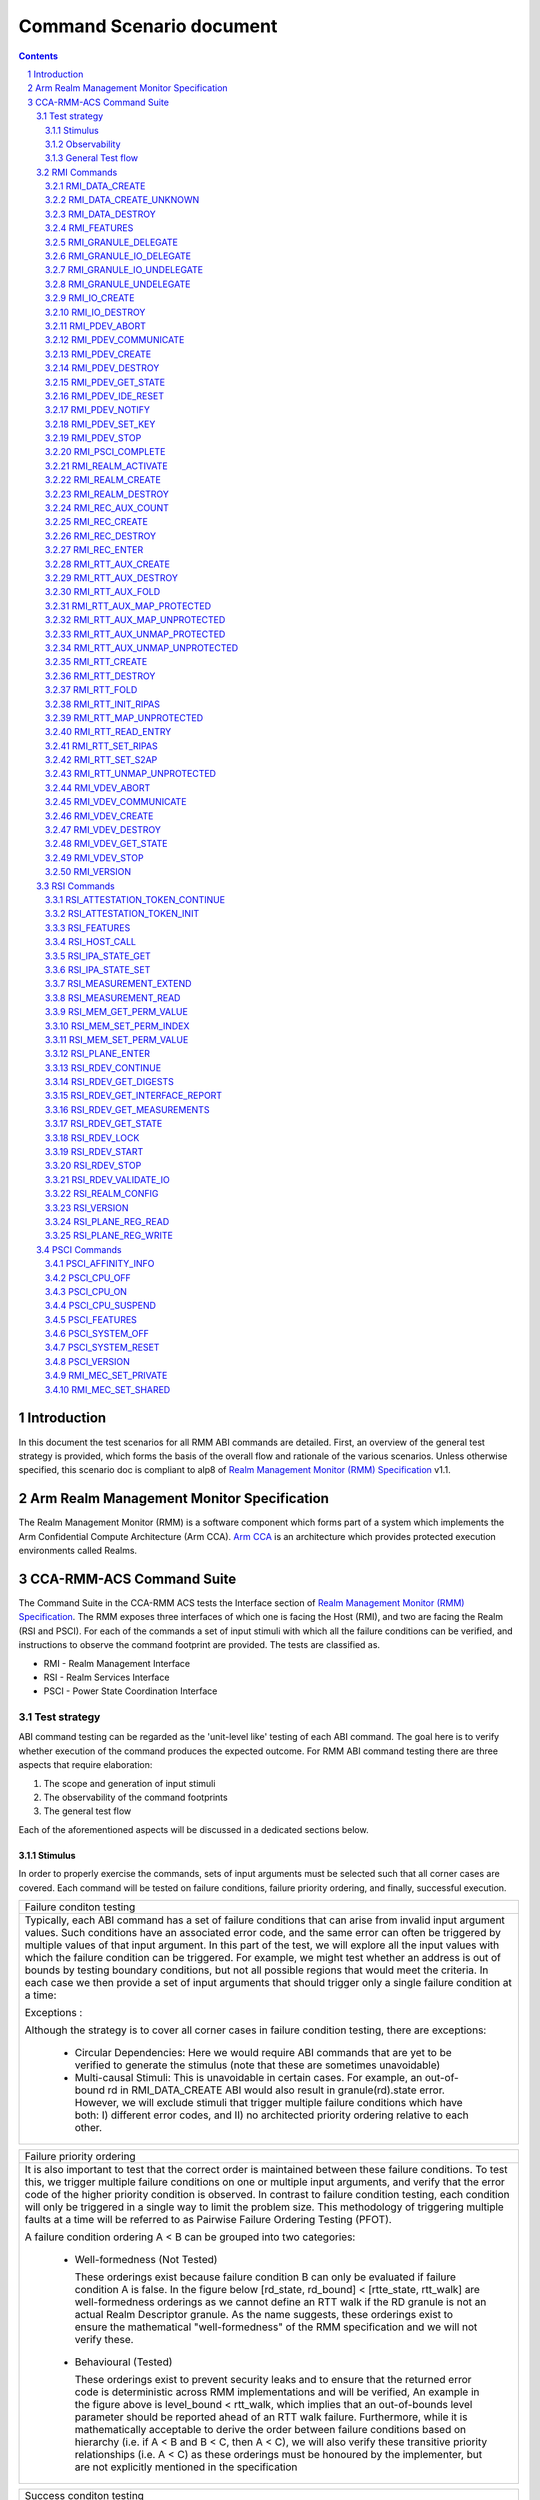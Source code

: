 .. Copyright [C] 2023-2024, Arm Limited or its affiliates. All rights reserved.
      SPDX-License-Identifier: BSD-3-Clause

*************************
Command Scenario document
*************************
.. raw:: pdf

   PageBreak

.. section-numbering::

.. contents::
      :depth: 3

Introduction
============

In this document the test scenarios for all RMM ABI commands are detailed.
First, an overview of the general test strategy is provided, which forms the
basis of the overall flow and rationale of the various scenarios. Unless otherwise specified,
this scenario doc is compliant to alp8 of `Realm Management Monitor (RMM) Specification`_ v1.1.

Arm Realm Management Monitor Specification
==========================================
The Realm Management Monitor (RMM) is a software component which forms part of a system which
implements the Arm Confidential Compute Architecture (Arm CCA). `Arm CCA`_ is an architecture which
provides protected execution environments called Realms.

CCA-RMM-ACS Command Suite
=========================

The Command Suite in the CCA-RMM ACS tests the Interface section of
`Realm Management Monitor (RMM) Specification`_. The RMM exposes three interfaces of which one is
facing the Host (RMI), and two are facing the Realm (RSI and PSCI). For each of the commands a set
of input stimuli with which all the failure conditions can be verified, and instructions to observe
the command footprint are provided.
The tests are classified as.

* RMI - Realm Management Interface
* RSI - Realm Services Interface
* PSCI - Power State Coordination Interface

Test strategy
-------------

ABI command testing can be regarded as the 'unit-level like' testing of each ABI command. The goal
here is to verify whether execution of the command produces the expected outcome. For RMM ABI
command testing there are three aspects that require elaboration:

1.      The scope and generation of input stimuli
2.      The observability of the command footprints
3.      The general test flow

Each of the aforementioned aspects will be discussed in a dedicated sections below.

Stimulus
^^^^^^^^

In order to properly exercise the commands, sets of input arguments must be selected such that all
corner cases are covered.
Each command will be tested on failure conditions, failure priority ordering, and finally,
successful execution.

.. list-table::

   * - Failure conditon testing
   * - Typically, each ABI command has a set of failure conditions that can arise from invalid
       input argument values. Such conditions have an associated error code, and the same error
       can often be triggered by multiple values of that input argument. In this part of the test,
       we will explore all the input values with which the failure condition can be triggered. For
       example, we might test whether an address is out of bounds by testing boundary conditions,
       but not all possible regions that would meet the criteria. In each case we then provide a set
       of input arguments that should trigger only a single failure condition at a time:

       Exceptions :

       Although the strategy is to cover all corner cases in failure condition testing, there are
       exceptions:

         * Circular Dependencies: Here we would require ABI commands that are yet to be verified to
           generate the stimulus (note that these are sometimes unavoidable)
         * Multi-causal Stimuli: This is unavoidable in certain cases. For example, an out-of-bound
           rd in RMI_DATA_CREATE ABI would also result in granule(rd).state error. However, we will
           exclude stimuli that trigger multiple failure conditions which have both: I) different
           error codes, and II) no architected priority ordering relative to each other.

.. raw:: pdf

   PageBreak

.. list-table::

   * - Failure priority ordering
   * - It is also important to test that the correct order is maintained between these failure
       conditions. To test this, we trigger multiple failure conditions on one or multiple input
       arguments, and verify that the error code of the higher priority condition is observed.
       In contrast to failure condition testing, each condition will only be triggered in a single
       way to limit the problem size. This methodology of triggering multiple faults at a time will
       be referred to as Pairwise Failure Ordering Testing (PFOT).

       A failure condition ordering A < B can be grouped into two categories:

         * Well-formedness (Not Tested)

           These orderings exist because failure condition B can only be evaluated if failure
           condition A is false. In the figure below [rd_state, rd_bound] < [rtte_state, rtt_walk]
           are well-formedness orderings as we cannot define an RTT walk if the RD granule is not
           an actual Realm Descriptor granule. As the name suggests, these orderings exist to
           ensure the mathematical "well-formedness" of the RMM specification and we will not
           verify these.

            |Priority orderings|

         * Behavioural (Tested)

           These orderings exist to prevent security leaks and to ensure that the returned error
           code is deterministic across RMM implementations and will be verified, An example in the
           figure above is level_bound < rtt_walk, which implies that an out-of-bounds level
           parameter should be reported ahead of an RTT walk failure. Furthermore, while it is
           mathematically acceptable to derive the order between failure conditions based on
           hierarchy (i.e. if A < B and B < C, then A < C), we will also verify these transitive
           priority relationships (i.e. A < C) as these orderings must be honoured by the
           implementer, but are not explicitly mentioned in the specification

.. list-table::

   * - Success conditon testing
   * - At the end of each ABI command test we will execute the command with valid input parameters
       to check that the command executed successfully.

Observability
^^^^^^^^^^^^^

At the end of each ABI command test we will execute the command with valid input parameters to check
that the command executed successfully.

.. table::

  +---------------+------------------------+---------------------------------+
  |Footprint      |Category                |Can it be queried by the host    |
  +===============+========================+=================================+
  |Properties of  | state                  |No                               |
  |a granule      |                        |                                 |
  |               | (UNDELEGATE, DELEGATED,|                                 |
  |               | RD, REC, REC_AUX, DATA,|                                 |
  |               | RTT)                   |                                 |
  |               +------------------------+---------------------------------+
  |               | substate               |In general not, except           |
  |               |                        |RTTE.state/ripas through         |
  |               | (RD - New/Active/ NULL,|RMI_RTT_READ_ENTRY               |
  |               | REC - Ready/Running,   |                                 |
  |               | RTTE.state/ripas)      |                                 |
  |               +------------------------+---------------------------------+
  |               | ownership              |No                               |
  |               |                        |                                 |
  |               | (RD)                   |                                 |
  |               +------------------------+---------------------------------+
  |               | GPT entry              |No                               |
  |               |                        |                                 |
  |               | (GPT_NS, GPT_ROOT,     |                                 |
  |               | GPT_REALM, GPT_SECURE) |                                 |
  +---------------+------------------------+---------------------------------+
  |Contents of    | (RD / REC / DATA / RTT |No these are provisioned by the  |
  |a granule      | / NS)                  |host but outside of Realm's TCB  |
  |               |                        |(except for NS granules)         |
  +---------------+------------------------+---------------------------------+

As many of these properties and contents of Granules cannot directly by queried by the Host, we
need to detect these indirectly. For example, we can determine the Granule states and substates by
ascertaining which state transitions are possible, or not possible. Since each state transition is
associated with a successful ABI call, some of which would still be subject to verification, this
gives rise to so called circular dependencies. The general strategy here is to prevent circular
dependencies as much as possible and defer the residual observation of command footprints to other
ACS test scenarios. Hence, we will employ the following strategies where the properties and contents
of Granules cannot be queried by the Host.

Observing Properties of a granule
~~~~~~~~~~~~~~~~~~~~~~~~~~~~~~~~~

.. table::

  +-------------------+----------------------------------------------------------------+
  |Scenario           |Strategy                                                        |
  +===================+================================================================+
  |When the command   |In general, we will not check for changes in properties of      |
  |fails              |a Granule. We will only check the error code in command         |
  |                   |ACS. The expectation that a failing command must not cause      |
  |                   |footprint changes is validated indirectly, to a large           |
  |                   |extent, as part of testing the command for success criteria.    |
  |                   |This is because of the valid arguments being same across        |
  |                   |failure testing (other than the argument that causes a          |
  |                   |particular failure condition) and successful execution of       |
  |                   |the command. Consider also checking rtte_state & rtte_addr      |
  |                   |for applicable commands.                                        |
  |                   +----------------------------------------------------------------+
  |                   |state                                                           |
  |                   |                                                                |
  |                   |We will not test this in CCA-RMM-ACS as the logic to ascertain  |
  |                   |that the state is unchanged (due to command failure) is not     |
  |                   |trivial and typically falls in DV space. Also see above comment |
  |                   +----------------------------------------------------------------+
  |                   |substate                                                        |
  |                   |                                                                |
  |                   |Where they can be queried, we will execute the query ABI (i.e.  |
  |                   |RTT_READ_ENTRY). Where it cannot be queried, we will follow the |
  |                   |same strategy for granule states listed above.                  |
  |                   +----------------------------------------------------------------+
  |                   |ownership                                                       |
  |                   |                                                                |
  |                   |We will follow the same strategy as for granule state.          |
  |                   +----------------------------------------------------------------+
  |                   |GPT entry                                                       |
  |                   |                                                                |
  |                   |For GPT entry checks we will do testing in memory management ACS|
  |                   |scenarios to ensure that the GPI encodings in the GPT has not   |
  |                   |changed.                                                        |
  +-------------------+----------------------------------------------------------------+
  |Summary            |When command fails, ACS will check for return error code, and   |
  |                   |RTTE for some of the failure conditions.                        |
  +-------------------+----------------------------------------------------------------+
  |When the command   |In general, we will check that the returned error code is equal |
  |succeeds           |to zero.                                                        |
  |                   +----------------------------------------------------------------+
  |                   |state                                                           |
  |                   |                                                                |
  |                   |We will not test this in command ACS as it doesn't fit into a   |
  |                   |typical command ACS test flow. This is covered outside of the   |
  |                   |command ACS, for example, as part of typical realm creation     |
  |                   |flow or winding the state of RMM/Realm as part of rollback logic|
  |                   |by VAL that's needed to run ACS as a single ELF.                |
  |                   +----------------------------------------------------------------+
  |                   |substate                                                        |
  |                   |                                                                |
  |                   |Where they can be queried, we will execute the query ABI. Where |
  |                   |it cannot be queried, we will follow the strategy for observing |
  |                   |granule states listed above.                                    |
  |                   +----------------------------------------------------------------+
  |                   |ownership                                                       |
  |                   |                                                                |
  |                   |Unless otherwise specified we will follow the same strategy as  |
  |                   |specified for granule state.                                    |
  |                   +----------------------------------------------------------------+
  |                   |GPT entry                                                       |
  |                   |                                                                |
  |                   |There will be testing in memory management ACS scenarios to     |
  |                   |probe the GPI encodings in the GPT.                             |
  +-------------------+----------------------------------------------------------------+
  |Summary            |When command succeeds, ACS will check for return status, and    |
  |                   |RTTE wherever applicable                                        |
  +-------------------+----------------------------------------------------------------+

Observing contents of a granule
~~~~~~~~~~~~~~~~~~~~~~~~~~~~~~~
.. list-table::
  :widths: 25 75

  * - Scenario
    - Strategy
  * - When the command fails
    - We will, in general, not check for forbidden changes in contents of a Granule. There is an
      exception for NS Granules. For example, while testing REC_ENTER, we can check whether the
      exit_ptr remains unchanged and does not contain the fields populated in entry_ptr through
      testing outside of the ACS command scenarios.
  * - When the command succeeds
    - * Host Provisioned

        For contents that are provisioned by the Host through parameters we do know the expected
        value, but still need to verify whether the RMM correctly handled the parameters. These will
        be verified through testing outside of the command ACS.
      * Non-Host Provisioned

        For contents that are not provisioned by the Host, if the expected values are architected,
        we will verify this through testing outside of the ACS command scenarios.

General Test flow
^^^^^^^^^^^^^^^^^
Having defined the overall test strategy and scoping, the general flow of ABI command tests is as
follows:

1.      Enter the test from NS-EL2 or R-EL1
2.      Initialize the input structure (as depicted in the figure below)
3.      Iteratively load the intent labels from the input structure and perform the corresponding
        parameter preparation sequence
4.      Execute the ABI command with the prepared set of parameters and check for the expected
        error code
5.      If all reported error codes are as expected, check the command footprint
6.      Undo any footprint changes caused by the successful ABI execution and observability tests
7.      Return to the test dispatcher

|Intent to sequence structure|

Disclaimer: Only invalid values that cause a failure condition are specified. All other attributes
of an input argument must be set to valid values, if applicable, as defined in argument list table
above.

RMI Commands
------------

RMI_DATA_CREATE
^^^^^^^^^^^^^^^

Argument list
~~~~~~~~~~~~~

.. list-table::
  :widths: 25 75

  * - Input parameters
    - Valid Values
  * - rd
    - | granule(rd).state = RD
      | Realm(rd).state = New
  * - data
    - | granule(data) = 4K_ALIGNED
      | granule(data).state = DELEGATED
      | data < 2^48 if Realm(rd).feat_lpa2 == FALSE
  * - ipa
    - | ipa = 4K_ALIGNED
      | ipa = Protected
      | walk(ipa).level = LEAF_LEVEL
      | RTTE(ipa).state = UNASSIGNED
      | RTTE(ipa).ripas = RAM
  * - src
    - | granule(src) = 4K_ALIGNED
      | granule(src).gpt = GPT_NS
  * - flags
    - | flags = RMI_MEASURE_CONTENT

Failure conditon testing
~~~~~~~~~~~~~~~~~~~~~~~~

.. list-table::
  :widths: 20 40 40

  * - Input parameters
    - Input Values
    - Remarks
  * - rd
    - granule(rd) = unaligned_addr, mmio_region [A], outside_of_permitted_pa [B],
      not_backed_by_encryption, raz or wi [C]

      (rd).state = UNDELEGATED, DELEGATED, REC, RTT, DATA, PDEV, VDEV, IO_UNDELEGATED,
      IO_DELEGATED_PRIVATE, IO_DELEGATED_SHARED, IO_PRIVATE, IO_SHARED [D]

      Realm(rd).state = Active, Null, System_Off
    - [A] Memory that behaves like mmio (i.e. read or write-sensitive region)

      [B] Pick an address that is outside the permitted PA range (lowest of RmiFeatureRegister0.S2SZ
      and ID_AA64MMFR0_EL1.PARange)

      [C] Memory address that reads as zero and ignores writes

      [D] Granules states PDEV, VDEV, IO_UNDELEGATED, IO_DELEGATED_PRIVATE, IO_DELEGATED_SHARED,
          IO_PRIVATE, IO_SHARED can only be tested when the implementaion supports Realm device
          assignement.
  * - data
    - granule(data) = unaligned_addr, mmio_region [A], outside_of_permitted_pa [B],
      not_backed_by_encryption, raz or wi [C]

      granule(data).state = UNDELEGATED, DELEGATED, RD, REC, RTT, PDEV, VDEV, IO_UNDELEGATED,
      IO_DELEGATED_PRIVATE, IO_DELEGATED_SHARED, IO_PRIVATE, IO_SHARED [D]

      granule(data).gpt = GPT_SECURE

      data >= 2^48 when Realm(rd).feat_lpa2 == FALSE
    -
  * - ipa
    - ipa = unaligned_addr, unprotected_ipa, outside_of_permitted_ipa (info)

      walk(ipa).level != LEAF_LEVEL

      RTTE[ipa].state = ASSIGNED (circular)

    - unprotected_ipa := ipa >= 2**(IPA_WIDTH - 1)

      IPA_WIDTH = RmiFeatureRegister0.S2SZ

      (info) Must cover statement - IFBZPQ The input address to an RTT walk is always less than
      2^w, where w is the IPA width of the target Realm.

      No way to prevent circular dependencies here
  * - src
    - granule(src) = unaligned_addr, mmio_region [A], outside_of_permitted_pa [B],
      not_backed_by_encryption, raz or wi [C]

      granule(src).gpt == GPT_SECURE, GPT_REALM
    -

Failure Priority ordering
~~~~~~~~~~~~~~~~~~~~~~~~~

.. list-table::
  :widths: 20 40 40

  * - Input parameters
    - Input Values
    - Remarks
  * - ipa
    - | unprotected_ipa && walk(ipa).level != LEAF_LEVEL
      | unprotected_ipa && RTTE[ipa].state = ASSIGNED_NS
    -

Observability
~~~~~~~~~~~~~
.. list-table::
  :widths: 25 75

  * - Footprint
    - Verification
  * - Command Failure
    -
  * - | RTTE.state,
      | RTTE.addr
    - Refer Observing Properties of a Granule and Observing Contents of a Granule for details
  * - rim
    - This is outside the scope of CCA-RMM-ACS.
  * - | granule(data).state
      | granule(data).content
    - This is outside the scope of CCA-RMM-ACS. Refer Observing Properties of a Granule and
      Observing Contents of a Granule for details
  * - Command Success
    -
  * - | RTTE.state,
      | RTTE.addr
      | RTTE.ripas
    - Execute RTT_READ_ENTRY and compare the outcome with expected value (as defined by the
      architecture)

  * - | granule(data).state
      | granule(data).content
    - This is already tested outside of ACS command scenarios, as part of Realm creation
      with payload.
  * - rim
    - This is already tested outside of ACS command scenarios (Attestation and Measurement
      scenarios)

RMI_DATA_CREATE_UNKNOWN
^^^^^^^^^^^^^^^^^^^^^^^

Argument list
~~~~~~~~~~~~~

.. list-table::
  :widths: 25 75

  * - Input parameters
    - Valid Values
  * - rd
    - | granule(rd).state = RD
      | Realm(rd).state = New, Active
  * - data
    - | granule(data) = 4K_ALIGNED
      | granule(data).state = DELEGATED
      | data < 2^48 if Realm(rd).feat_lpa2 == FALSE
  * - ipa
    - | ipa = 4K_ALIGNED
      | ipa = Protected
      | walk(ipa).level = LEAF_LEVEL
      | RTTE(ipa).state = UNASSIGNED
      | RTTE(ipa).ripas = EMPTY, RAM, DESTROYED


Failure conditon testing
~~~~~~~~~~~~~~~~~~~~~~~~

.. list-table::
  :widths: 20 40 40

  * - Input parameters
    - Input Values
    - Remarks
  * - rd
    - granule(rd) = unaligned_addr, mmio_region [A], outside_of_permitted_pa [B],
      not_backed_by_encryption, raz or wi [C]

      granule(rd).state = UNDELEGATED, DELEGATED, REC, RTT, DATA, PDEV, VDEV, IO_UNDELEGATED,
      IO_DELEGATED_PRIVATE, IO_DELEGATED_SHARED, IO_PRIVATE, IO_SHARED [D]
    -
  * - data
    - granule(data) = unaligned_addr, mmio_region [A], outside_of_permitted_pa [B],
      not_backed_by_encryption, raz or wi [C]

      granule(data).state = UNDELEGATED, DELEGATED, RD, REC, RTT, PDEV, VDEV, IO_UNDELEGATED,
      IO_DELEGATED_PRIVATE, IO_DELEGATED_SHARED, IO_PRIVATE, IO_SHARED [D]

      data >= 2^48 when Realm(rd).feat_lpa2 == FALSE

    - See RMI_DATA_CREATE for specifics behind these stimuli
  * - ipa
    - ipa = unaligned_addr, unprotected_ipa, outside_of_permitted_ipa (info)

      walk(ipa).level != LEAF_LEVEL

      RTTE[ipa].state = ASSIGNED (circular)

    - unprotected_ipa := ipa >= 2**(IPA_WIDTH - 1)

      IPA_WIDTH = RmiFeatureRegister0.S2SZ

      (info) Must cover statement - IFBZPQ The input address to an RTT walk is always less than
      2^w, where w is the IPA width of the target Realm.

      No way to prevent circular dependencies here

Failure Priority ordering
~~~~~~~~~~~~~~~~~~~~~~~~~

.. list-table::
  :widths: 20 40 40

  * - Input parameters
    - Input Values
    - Remarks
  * - ipa
    - | unprotected_ipa && walk(ipa).level != LEAF_LEVEL
      | unprotected_ipa && RTTE[ipa].state = ASSIGNED_NS
    -

Observability
~~~~~~~~~~~~~
.. list-table::
  :widths: 25 75

  * - Footprint
    - Verification
  * - Command Failure
    -
  * - | RTTE.state,
      | RTTE.addr
    - Refer Observing Properties of a Granule and Observing Contents of a Granule for details
  * - | granule(data).state
      | granule(data).content
    - This is outside the scope of CCA-RMM-ACS. Refer Observing Properties of a Granule and
      Observing Contents of a Granule for details
  * - Command Success
    -
  * - | RTTE.state,
      | RTTE.addr
    - Execute RTT_READ_ENTRY and compare the outcome with expected value (as defined by the
      architecture)

      Do this for Realm(rd).state = {NEW, ACTIVE} and RTTE[ipa].ripas = {EMPTY, RAM, DESTROYED}
  * - | granule(data).state
      | granule(data).content
    - For granule(data).content, it needs to be tested outside of ACS command scenarios as part
      of verifying "granule wiping" security
      property for granule(data).state, it already tested outside of ACS command scenarios, as part
      of RMM/Realm state rollback at the end
      of each test.

RMI_DATA_DESTROY
^^^^^^^^^^^^^^^^

Argument list
~~~~~~~~~~~~~

.. list-table::
  :widths: 25 75

  * - Input parameters
    - Valid Values
  * - rd
    - | granule(rd).state = RD
      | Realm(rd).state = New, Active
  * - ipa
    - | ipa = 4K_ALIGNED
      | ipa = Protected
      | walk(ipa).level = LEAF_LEVEL
      | RTTE(ipa).state = ASSIGNED
      | RTTE(ipa).ripas = EMPTY, RAM, DESTROYED
      | RTTE_AUX(ipa).state = UNASSIGNED provided Realm(rd).rtt_tree_pp is TRUE

Failure conditon testing
~~~~~~~~~~~~~~~~~~~~~~~~

.. list-table::
  :widths: 20 40 40

  * - Input parameters
    - Input Values
    - Remarks
  * - rd
    - granule(rd) = unaligned_addr, mmio_region [A], outside_of_permitted_pa [B],
      not_backed_by_encryption, raz or wi [C]

      granule(rd).state = UNDELEGATED, DELEGATED, REC, RTT, DATA, PDEV, VDEV, IO_UNDELEGATED,
      IO_DELEGATED_PRIVATE, IO_DELEGATED_SHARED, IO_PRIVATE, IO_SHARED [D]
    -
  * - data
    - granule(data) = unaligned_addr, mmio_region [A], outside_of_permitted_pa [B],
      not_backed_by_encryption, raz or wi [C]

      granule(data).state = UNDELEGATED, DELEGATED, RD, REC, RTT, PDEV, VDEV, IO_UNDELEGATED,
      IO_DELEGATED_PRIVATE, IO_DELEGATED_SHARED, IO_PRIVATE, IO_SHARED [D]

    - See RMI_DATA_CREATE for specifics behind these stimuli
  * - ipa
    - ipa = unaligned_addr, unprotected_ipa, outside_of_permitted_ipa (info)

      walk(ipa).level != LEAF_LEVEL

      RTTE[ipa].state = UNASSIGNED

      RTTE_AUX[ipa].state = UNASSIGNED if Realm(rd).rtt_tree_pp == TRUE

    - unprotected_ipa := ipa >= 2**(IPA_WIDTH - 1)

      IPA_WIDTH = RmiFeatureRegister0.S2SZ

      (info) Must cover statement - IFBZPQ The input address to an RTT walk is always less than
      2^w, where w is the IPA width of the target Realm.

Failure Priority ordering
~~~~~~~~~~~~~~~~~~~~~~~~~

.. list-table::
  :widths: 20 40 40

  * - Input parameters
    - Input Values
    - Remarks
  * - ipa
    - | unprotected_ipa && walk(ipa).level != LEAF_LEVEL
      | unprotected_ipa && RTTE[ipa].state = UNASSIGNED_NS
      | unprotected_ipa && RTTE_AUX[ipa].state = ASSIGNED_NS
    -

Observability
~~~~~~~~~~~~~
.. list-table::
  :widths: 25 75

  * - Footprint
    - Verification
  * - Command Failure
    -
  * - | RTTE.state,
      | RTTE.addr
    - Refer Observing Properties of a Granule and Observing Contents of a Granule for details
  * - | granule(data).state
      | granule(data).content
    - This is outside the scope of CCA-RMM-ACS. Refer Observing Properties of a Granule and
      Observing Contents of a Granule for details
  * - Command Success
    -
  * - | RTTE.state,
      | RTTE.addr
    - Execute RTT_READ_ENTRY and compare the outcome with expected value (as defined by the
      architecture)

      Do this for Realm(rd).state = {NEW, ACTIVE} and RTTE[ipa].ripas = {EMPTY, RAM, DESTROYED}
  * - | granule(data).state
      | granule(data).content
    - For granule(data).content, it needs to be tested outside of ACS command scennarios (as part
      of security scenarios).

RMI_FEATURES
^^^^^^^^^^^^

Argument list
~~~~~~~~~~~~~

.. list-table::
  :widths: 25 75

  * - Input parameters
    - Valid Values
  * - index
    - index = Any integer (64b)

Failure conditon testing
~~~~~~~~~~~~~~~~~~~~~~~~

This command has no failure conditions.

Failure Priority ordering
~~~~~~~~~~~~~~~~~~~~~~~~~

This command has no failure priority values.

Observability
~~~~~~~~~~~~~
.. list-table::
  :widths: 25 75

  * - Footprint
    - Verification
  * - Command Success
    -
  * - X1 (Command return Value)
    - | when index = 0, and spec version is v1.0 Check X1[42:63] MBZ field is zero
      | when index = 0, and spec version is v1.1 Check X1[49:63] MBZ field is zero
      | when index != 0, Check X1 == 0

RMI_GRANULE_DELEGATE
^^^^^^^^^^^^^^^^^^^^

Argument list
~~~~~~~~~~~~~

.. list-table::
  :widths: 25 75

  * - Input parameters
    - Valid Values
  * - addr
    - | granule(addr) = 4K_ALIGNED
      | granule(addr).state = UNDELEGATED
      | granule(addr).gpt = GPT_NS.

Failure conditon testing
~~~~~~~~~~~~~~~~~~~~~~~~

.. list-table::
  :widths: 20 40 40

  * - Input parameters
    - Input Values
    - Remarks
  * - addr
    - granule(addr) = unaligned_addr, mmio_region [A], outside_of_permitted_pa [B],
      not_backed_by_encryption, raz or wi [C]

      granule(addr).state = DELEGATED, RD, REC, RTT, DATA, PDEV, VDEV, IO_UNDELEGATED,
      IO_DELEGATED_PRIVATE, IO_DELEGATED_SHARED, IO_PRIVATE, IO_SHARED [D]

      granule(addr).gpt = GPT_SECURE, GPT_REALM
    - See RMI_DATA_CREATE for the specifics behind these stimuli.

      granule(addr).gpt = GPT_ROOT is outside the scope of ACS.

Failure Priority ordering
~~~~~~~~~~~~~~~~~~~~~~~~~

This command has no failure priority orderings.

Observability
~~~~~~~~~~~~~
.. list-table::
  :widths: 25 75

  * - Footprint
    - Verification
  * - Command Failure
    -
  * - granule(addr).gpt
    - | For granule(addr).gpt = GPT_NS, an access to addr from the NS world should be successful
        and should be tested in command ACS.
      | For granule(addr).gpt = GPT_SECURE and GPT_REALM (granule(addr).state = DATA), this needs
        to be tested outside of ACS command scenarios
  * - granule(addr).state
    - This is outside the scope of CCA-RMM-ACS. Refer Observing Properties of a Granule and
      Observing Contents of a Granule for details
  * - Command Success
    -
  * - granule(addr).gpt
    - This is tested outside of ACS command scenarios - As part of mm_gpf_exception test:

      Note:

      [1] A NS-world access to addr in this case would result in GPF. The target EL for this GPF
      depends on SCR_EL3.GPF (which is the DUT) If SCR_EL3.GPF =1, the  fault is reported as GPC
      exception and is taken to EL3. EL3 may choose to delegate this exception to NS-EL2. If this
      delegation scheme is supported by the implementation, we can validate changes in PAS in ACS.
      If not, the test needs to be able to exit gracefully, for example, using watchdog interrupt.
      If this is not possible, we won't be able to verify changes in PAS in ACS. If SCR_EL3.GPF=0,
      the GPF is reported as instruction or data abort at EL2 itself, and this can be validated in
      ACS. Need to be wary of the above while writing ACS.

      [2] Using realm creation flow that's already tested outside of ACS command scenarios
      Post RMI_GRANULE_DELEGATE, such a flow would create realm/rec/rtt/data and be able to execute
      from realm successfully. Point 2 proves that the granule can be accessed from the target
      granule(addr).PAS and Point 1 proves that the granule access is forbidden from the current
      state. Conclusion - do option1 outside of command ACS and keep such testing to a limited
      set of tests

  * - granule(addr).state
    - This is already tested outside of ACS command scenarios (Realm creation with payload).

RMI_GRANULE_IO_DELEGATE
^^^^^^^^^^^^^^^^^^^^^^^

Argument list
~~~~~~~~~~~~~

.. list-table::
  :widths: 25 75

  * - Input parameters
    - Valid Values
  * - addr
    - | granule(addr) = 4K_ALIGNED
      | granule(addr).state = IO_UNDELEGATED
      | granule(addr).gpt = GPT_NS
  * - flags
    - | flags = RMI_IO_PRIVATE, RMI_IO_SHARED


Failure conditon testing
~~~~~~~~~~~~~~~~~~~~~~~~

.. list-table::
  :widths: 20 40 40

  * - Input parameters
    - Input Values
    - Remarks
  * - addr
    - granule(addr) = unaligned_addr, mmio_region (A), outside_of_permitted_pa (B),
      not_backed_by_encryption, raz or wi (C)

      granule(addr).state = Delegated, REC, DATA, RTT, RD, IO_DELEGATED_PRIVATE,
      IO_DELEGATED_SHARED, IO_SHARED, IO_PRIVATE, PDEV, VDEV

      grnaule(addr).gpt = GPT_SECURE, GPT_REALM
    - See RMI_DATA_CREATE for the specifics behind these stimuli.

      granule(addr).gpt = GPT_ROOT is outside the scope of ACS.

Failure Priority ordering
~~~~~~~~~~~~~~~~~~~~~~~~~

This command has no failure priority orderings.

Observability
~~~~~~~~~~~~~
.. list-table::
  :widths: 25 75

  * - Footprint
    - Verification
  * - Command Failure
    -
  * - granule(addr).gpt
    - For granule(addr).gpt=GPT_NS, an access to addr from the NS world should be successful
      and should be tested in command ACS.
  * - granule(addr).state
    - This is outside the scope of Fenimore ACS.
  * - Command Success
    -
  * - granule(addr).gpt
    - Private - For granule(addr).gpt= GPT_REALM, an access to addr from NS world should give GPT
      fault.

      Shared - For granule(addr).gpt= GPT_AAP, an access to addr from any PAS should be successful.
  * - granule(addr).state
    - This will be test in ACS DA flow scenario.


RMI_GRANULE_IO_UNDELEGATE
^^^^^^^^^^^^^^^^^^^^^^^^^

Argument list
~~~~~~~~~~~~~

.. list-table::
  :widths: 25 75

  * - Input parameters
    - Valid Values
  * - addr
    - | granule(addr) = 4K_ALIGNED
      | granule(addr).state = IO_DELEGATED_PRIVATE, IO_DELEGATED_SHARED
      | granule(addr).gpt = GPT_REALM/ GPT_AAP


Failure conditon testing
~~~~~~~~~~~~~~~~~~~~~~~~

.. list-table::
  :widths: 20 40 40

  * - Input parameters
    - Input Values
    - Remarks
  * - addr
    - granule(addr) = unaligned_addr, mmio_region (A), outside_of_permitted_pa (B),
      not_backed_by_encryption, raz or wi (C)

      granule(addr).state = UNDELEGATED, REC, DATA, RTT, RD, DELEGATED, IO_UNDELEGATED, IO_PRIVATE,
      IO_SHARED, PDEV, VDEV
    -

Failure Priority ordering
~~~~~~~~~~~~~~~~~~~~~~~~~

This command has no failure priority orderings.

Observability
~~~~~~~~~~~~~
.. list-table::
  :widths: 25 75

  * - Footprint
    - Verification
  * - Command Failure
    -
  * - granule(addr).gpt
    - Do RMI_IO_CREATE command and it should success
  * - granule(addr).state
    - For granule(addr).gpt = GPT_RELAM && granule(addr).state = REC/DATA/RD/RTT execute the
      respective destroy command and verify that it is successful
  * - Command Success
    -
  * - granule(addr).gpt
    - granule(addr).gpt = IO_UNDELEGATED, access this granule from the NS world, and this
      access should be successful. This is in scope for command ACS
  * - granule(addr).state
    - This will be teest outside of ACS command scenarios (Rollback sequence)

RMI_GRANULE_UNDELEGATE
^^^^^^^^^^^^^^^^^^^^^^
Argument list
~~~~~~~~~~~~~

.. list-table::
  :widths: 25 75

  * - Input parameters
    - Valid Values
  * - addr
    - | granule(addr) = 4K_ALIGNED
      | granule(addr).state = DELEGATED
      | granule(addr).gpt = GPT_REALM

Failure conditon testing
~~~~~~~~~~~~~~~~~~~~~~~~

.. list-table::
  :widths: 20 40 40

  * - Input parameters
    - Input Values
    - Remarks
  * - addr
    - granule(addr) = unaligned_addr, mmio_region [A], outside_of_permitted_pa [B],
      not_backed_by_encryption, raz or wi [C]

      granule(addr).state = DELEGATED, RD, REC, RTT, DATA, PDEV, VDEV, IO_UNDELEGATED,
      IO_DELEGATED_PRIVATE, IO_DELEGATED_SHARED, IO_PRIVATE, IO_SHARED [D]

    - See RMI_DATA_CREATE for the specifics behind these stimuli.

      granule(addr).gpt = GPT_ROOT is outside the scope of ACS.

Failure Priority ordering
~~~~~~~~~~~~~~~~~~~~~~~~~

This command has no failure priority orderings.

Observability
~~~~~~~~~~~~~
.. list-table::
  :widths: 25 75

  * - Footprint
    - Verification
  * - Command Failure
    -
  * - | granule(addr).gpt
      | grnaule(addr).state
    - For granule(addr).gpt = GPT_RELAM && granule(addr).state = REC/DATA/RD/RTT/PDEV/VDEV/IO
      execute the respective destroy command and verify that it is successful
  * - granule(addr).content
    - This is outside the scope of CCA-RMM-ACS. Refer Observing Properties of a Granule and
      Observing Contents of a Granule for details
  * - Command Success
    -
  * - | granule(addr).gpt
      | granule(addr).content
    - Can be tested through accesses from the NS world (should succeed and content be wiped)

      Sequence:
      RMI_DATA_CREATE(ipa, src, data) --> RMI_DATA_DESTROY(rd, ipa) -->
      RMI_GRANULE_UNDELEGATE(addr=data)

      Verify:
      src != data
      This will be covered within the command ACS.
  * - granule(addr).state
    - This is already tested outside of ACS command scenarios (Realm teardown sequence).

RMI_IO_CREATE
^^^^^^^^^^^^^

Argument list
~~~~~~~~~~~~~

.. list-table::
  :widths: 25 75

  * - Input parameters
    - Valid Values
  * - rd
    - | granule(rd).state = RD
      | Realm(rd).state = New
  * - ipa
    - | ipa = 4K_ALIGNED
      | ipa = protected
      | walk(ipa).level = LEAF_LEVEL
      | RTTE[ipa].state = Unassigned
  * - flags
    - flags = RMI_IO_PRIVATE, RMI_IO_SHARED
  * - desc
    - | desc = attr_valid
      | RTTE[desc].addr = 4K_ALIGNED, protected
      | grnaule(RTTE[desc].addr).state= IO_DELEGATED_PRIVATE,  IO_DELEGATED_SHARED


Failure conditon testing
~~~~~~~~~~~~~~~~~~~~~~~~

.. list-table::
  :widths: 20 40 40

  * - Input parameters
    - Input Values
    - Remarks
  * - rd
    - granule(rd) = unaligned_addr, mmio_region (A), outside_of_permitted_pa (B),
      not_backed_by_encryption, raz or wi (C)

      granule(rd).state = UNDELEGATED, DELEGATED, REC, RTT, DATA, IO_DELEGATED_PRIVATE,
      IO_DELEGATED_SHARED, IO_PRIVATE, IO_SHARED, IO_UNDELEGATED, PDEV, VDEV
    -
  * - ipa
    - ipa = unaligned_addr, unprotected_ipa, outside_of_permitted_ipa

      walk(ipa).level != LEAF_LEVEL

      RTTE[ipa].state = ASSIGNED (circular)
    -
  * - desc
    - RTTE[desc].addr = unaligned, unprotected, invalid_attr, outside_of_permitted_pa (B),
      not_backed_by_encryption, raz or wi (C)

      Give flag RMI_IO_PRIVATE and grnaule(RTTE[desc].addr).state = UNDELEGATED, IO_UNDELEGATED,
      DELEGATED, REC, RTT, DATA, IO_DELEGATED_SHARED, IO_PRIVATE, IO_SHARED, IO_UNDELEGATED, PDEV,
      VDEV

      Give flag RMI_IO_SHARED and grnaule(RTTE[desc].addr).state = IO_DELEGATED_PRIVATE
    -

Failure Priority ordering
~~~~~~~~~~~~~~~~~~~~~~~~~

.. list-table::
  :widths: 20 40 40

  * - Input parameters
    - Input Values
    - Remarks
  * - ipa
    - | unprotected_ipa && walk(ipa).level != LEAF_LEVEL
      | unprotected_ipa && RTTE[ipa].state = ASSIGNED_NS
    -

Observability
~~~~~~~~~~~~~
.. list-table::
  :widths: 25 75

  * - Footprint
    - Verification
  * - Command Failure
    -
  * - RTTE.state, RTTE.addr
    - Refer Observing Properties of a Granule and Observing Contents of a Granule for details.
  * - granule(rtte.addr).state
    - This is outside the scope of CCA-RMM-ACS. Refer Observing Properties of a Granule and
      Observing Contents of a Granule for details
  * - Command Success
    -
  * - RTTE.state, RTTE.addr
    - Execute RTT_READ_ENTRY and compare the outcome with expected value. Check the rtte.state
      based on flag set
  * - granule(rtte.addr).state
    - This will be test in ACS DA flow scenario.


RMI_IO_DESTROY
^^^^^^^^^^^^^^

Argument list
~~~~~~~~~~~~~

.. list-table::
  :widths: 25 75

  * - Input parameters
    - Valid Values
  * - rd
    - | granule(rd).state = RD
      | Realm(rd).state = New, Active
  * - ipa
    - | ipa = 4K_ALIGNED
      | ipa = protected
      | walk(ipa).level = LEAF_LEVEL
      | RTTE[ipa].state = ASSIGNED_IO_PRIVATE, ASSIGNED_IO_SHARED
      | RTTE[ipa].ripas = EMPTY, RAM


Failure conditon testing
~~~~~~~~~~~~~~~~~~~~~~~~

.. list-table::
  :widths: 20 40 40

  * - Input parameters
    - Input Values
    - Remarks
  * - rd
    - granule(rd) = unaligned_addr, mmio_region (A), outside_of_permitted_pa (B),
      not_backed_by_encryption, raz or wi (C)

      granule(rd).state = UNDELEGATED, DELEGATED, REC, RTT, DATA, IO_DELEGATED_PRIVATE,
      IO_DELEGATED_SHARED, IO_PRIVATE, IO_SHARED, IO_UNDELEGATED, PDEV, VDEV
    -
  * - ipa
    - ipa = unaligned_addr, unprotected_ipa, outside_of_permitted_ipa

      walk(ipa).level != LEAF_LEVEL

      RTTE[ipa].state = UNASSIGNED
    -


Failure Priority ordering
~~~~~~~~~~~~~~~~~~~~~~~~~

.. list-table::
  :widths: 20 40 40

  * - Input parameters
    - Input Values
    - Remarks
  * - ipa
    - | unprotected_ipa && walk(ipa).level != LEAF_LEVEL
      | unprotected_ipa && RTTE[ipa].state = UNASSIGNED_NS
    -

Observability
~~~~~~~~~~~~~
.. list-table::
  :widths: 25 75

  * - Footprint
    - Verification
  * - Command Failure
    -
  * - RTTE.state, RTTE.addr
    - Refer Observing Properties of a Granule and Observing Contents of a Granule for details.
  * - granule(walk(ipa).rtte.addr).state
    - This is outside the scope of CCA-RMM-ACS. Refer Observing Properties of a Granule and
      Observing Contents of a Granule for details
  * - Command Success
    -
  * - RTTE.state, RTTE.addr
    - Execute RTT_READ_ENTRY and compare the outcome with expected value (as defined by the
      architecture)

      Do this for Realm(rd).state = {New, Active} & RTTE[ipa].ripas = {EMPTY, IO, RAM, DESTROYED}
  * - granule(walk(ipa).rtte.addr).state
    - This will be test outside command ACS as part of rollback sequence.


RMI_PDEV_ABORT
^^^^^^^^^^^^^^

Argument list
~~~~~~~~~~~~~

.. list-table::
  :widths: 25 75

  * - Input parameters
    - Valid Values
  * - pdev_ptr
    - | pdev_ptr = 4K_ALIGNED
      | granule(pdev_ptr).state = PDEV
      | pdev(pdev_ptr).state = PDEV_NEW, PDEV_HAS_KEY, PDEV_COMMUNICATING


Failure conditon testing
~~~~~~~~~~~~~~~~~~~~~~~~

.. list-table::
  :widths: 20 40 40

  * - Input parameters
    - Input Values
    - Remarks
  * - pdev_ptr
    - granule(pdev_ptr) = unaligned_addr, mmio_region (A), outside_of_permitted_pa (B),
      not_backed_by_encryption, raz or wi (C)

      granule(pdev_ptr).state = UNDELEGATED, DELEGATED, RD, REC, RTT, DATA, IO_DELEGATED_PRIVATE,
      IO_DELEGATED_SHARED, IO_PRIVATE, IO_SHARED, IO_UNDELEGATED, VDEV

      pdev(pdev_ptr).state = PDEV_ERROR,  PDEV_IDE_RESETTING, PDEV_NEEDS_KEY, PDEV_READY,
      PDEV_STOPPED, PDEV_STOPPING
    -


Failure Priority ordering
~~~~~~~~~~~~~~~~~~~~~~~~~

This command has failure condition ordering but we can't verify in ACS.

Observability
~~~~~~~~~~~~~
.. list-table::
  :widths: 25 75

  * - Footprint
    - Verification
  * - Command Failure
    -
  * - pdev(pdev_ptr).state
    - Check pdev(pdev_ptr).state = PDEV_COMMUNICATING through RMI_PDEV_GET_STATE command
  * - pdev(pdev_ptr).io_state
    -
  * - Command Success
    -
  * - pdev(pdev_ptr).state
    - Check pdev(pdev_ptr).state = PDEV_READY through RMI_PDEV_GET_STATE command
  * - pdev(pdev_ptr).io_state
    - This will be test in ACS DA flow scenario.


RMI_PDEV_COMMUNICATE
^^^^^^^^^^^^^^^^^^^^

Argument list
~~~~~~~~~~~~~

.. list-table::
  :widths: 25 75

  * - Input parameters
    - Valid Values
  * - pdev_ptr
    - | pdev_ptr = 4K_ALIGNED
      | granule(pdev_ptr).state = PDEV
      | pdev(pdev_ptr).io_state = IO_ACTIVE/ IO_PENDING
  * - data_ptr
    - | data_ptr = 4K_ALIGNED
      | granule(data_ptr).gpt = GPT_NS
      | IoData(data_ptr).enter.req_addr = 4K_ALIGNED
      | granule(IoData(data_ptr).enter.req_addr).gpt = GPT_NS
      | IoData(data_ptr).enter.resp_addr = 4K_ALIGNED
      | granule(IoData(data_ptr).enter.resp_addr).gpt = GPT_NS
      | IoData(data_ptr).enter.resp_len <= RMM_GRANULE_SIZE


Failure conditon testing
~~~~~~~~~~~~~~~~~~~~~~~~

.. list-table::
  :widths: 20 40 40

  * - Input parameters
    - Input Values
    - Remarks
  * - pdev_ptr
    - granule(pdev_ptr) = unaligned_addr, mmio_region (A), outside_of_permitted_pa (B),
      not_backed_by_encryption, raz or wi (C)

      granule(pdev_ptr).state = UNDELEGATED, DELEGATED, RD, REC, RTT, DATA, IO_DELEGATED_PRIVATE,
      IO_DELEGATED_SHARED, IO_PRIVATE, IO_SHARED, IO_UNDELEGATED, VDEV

      pdev(pdev_ptr).io_state = IO_IDLE, IO_ERROR
    -
  * - data_ptr
    - granule(data_ptr) = unaligned_addr, mmio_region (A), outside_of_permitted_pa (B),
      not_backed_by_encryption, raz or wi (C)

      granule(data_ptr).gpt == GPT_SECURE, GPT_REALM

      granule(IoData(data_ptr).enter.req_addr) = unaligned_addr, mmio_region (A),
      outside_of_permitted_pa (B), not_backed_by_encryption, raz or wi (C)

      granule(IoData(data_ptr).enter.req_addr).gpt == GPT_SECURE, GPT_REALM

      granule(IoData(data_ptr).enter.resp_addr) = unaligned_addr, mmio_region (A),
      outside_of_permitted_pa (B), not_backed_by_encryption, raz or wi (C)

      granule(IoData(data_ptr).enter.resp_addr).gpt == GPT_SECURE, GPT_REALM

      IoData(data_ptr).enter.resp_len = RMM_GRANULE_SIZE + 1
    -

Failure Priority ordering
~~~~~~~~~~~~~~~~~~~~~~~~~

This command has failure condition ordering but we can't verify in ACS.

Observability
~~~~~~~~~~~~~
.. list-table::
  :widths: 25 75

  * - Footprint
    - Verification
  * - Command Failure
    -
  * - pdev(pdev_ptr).state
    - Check pdev(pdev_ptr).state = pdev_state_pre through RMI_PDEV_GET_STATE command
  * - pdev(pdev_ptr).io_state
    -
  * - Command Success
    -
  * - pdev(pdev_ptr).state
    - Check pdev(pdev_ptr).state based on pdev_state_pre through RMI_PDEV_GET_STATE command
  * - pdev(pdev_ptr).io_state
    - This will be test in ACS DA flow scenario.


RMI_PDEV_CREATE
^^^^^^^^^^^^^^^

Argument list
~~~~~~~~~~~~~

.. list-table::
  :widths: 25 75

  * - Input parameters
    - Valid Values
  * - pdev_ptr
    - | pdev_ptr = 4K_ALIGNED
      | granule(pdev_ptr).state = DELEGATED
  * - params_ptr
    - | params_ptr = 4K_ALIGNED
      | granule(params_ptr).gpt = GPT_NS
      | granule(params_ptr).content(aux) = 4K_ALIGNED
      | granule(params_ptr).content(num_aux) = ImplFeatures.pdev_num_aux
      | granule(params_ptr).content(aux).state = Delegated


Failure conditon testing
~~~~~~~~~~~~~~~~~~~~~~~~

.. list-table::
  :widths: 20 40 40

  * - Input parameters
    - Input Values
    - Remarks
  * - pdev_ptr
    - granule(pdev_ptr) = unaligned_addr, mmio_region (A), outside_of_permitted_pa (B),
      not_backed_by_encryption, raz or wi (C)

      granule(pdev_ptr).state = UNDELEGATED, RD, REC, RTT, DATA, IO_DELEGATED_PRIVATE,
      IO_DELEGATED_SHARED, IO_PRIVATE, IO_SHARED, IO_UNDELEGATED, PDEV, VDEV
    -
  * - params_ptr
    - granule(params_ptr) = unaligned_addr, mmio_region, outside_of_permitted_pa,
      not_backed_by_encryption, raz or wi

      granule(params_ptr).content(num_aux) != ImplFeatures.pdev_num_aux

      granule(params_ptr).content(aux...num_aux) = unaligned_addr

      granule(params_ptr).content(aux) = mmio_region, outside_of_permitted_pa,
      not_backed_by_encryption, raz or wi

      granule(params_ptr).content(aux...num_aux).state = Undelegated, REC, RTT, DATA, RD,
      IO_DELEGATED_PRIVATE, IO_DELEGATED_SHARED, IO_PRIVATE, IO_SHARED, IO_UNDELEGATED, PDEV, VDEV

      granule(params_ptr).gpt = GPT_REALM, GPT_SECURE, GPT_ROOT
    -

Failure Priority ordering
~~~~~~~~~~~~~~~~~~~~~~~~~

This command has failure condition ordering but we can't verify in ACS.

Observability
~~~~~~~~~~~~~
.. list-table::
  :widths: 25 75

  * - Footprint
    - Verification
  * - Command Failure
    -
  * - granule(pdev_ptr).state

      granule(pdev_ptr).aux_state
    - This is outside the scope of CCA-RMM-ACS. Refer Observing Properties of a Granule and
      Observing Contents of a Granule for details
  * - Command Success
    -
  * - granule(pdev_ptr).state

      granule(pdev_ptr).aux_state
    - This will be test in ACS DA flow scenario.

RMI_PDEV_DESTROY
^^^^^^^^^^^^^^^^

Argument list
~~~~~~~~~~~~~

.. list-table::
  :widths: 25 75

  * - Input parameters
    - Valid Values
  * - pdev_ptr
    - | pdev_ptr = 4K_ALIGNED
      | granule(pdev_ptr).state = PDEV
      | pdev(pdev_ptr).state = PDEV_STOPPED


Failure conditon testing
~~~~~~~~~~~~~~~~~~~~~~~~

.. list-table::
  :widths: 20 40 40

  * - Input parameters
    - Input Values
    - Remarks
  * - pdev_ptr
    - granule(pdev_ptr) = unaligned_addr, mmio_region (A), outside_of_permitted_pa (B),
      not_backed_by_encryption, raz or wi (C)

      granule(pdev_ptr).state = UNDELEGATED, DELEGATED, RD, REC, RTT, DATA, IO_DELEGATED_PRIVATE,
      IO_DELEGATED_SHARED, IO_PRIVATE, IO_SHARED, IO_UNDELEGATED, VDEV

      pdev(pdev_ptr).state = PDEV_COMMUNICATING, PDEV_ERROR, PDEV_HAS_KEY, PDEV_IDE_RESETTING,
      PDEV_NEEDS_KEY, PDEV_NEW, PDEV_READY, PDEV_STOPPING
    -


Failure Priority ordering
~~~~~~~~~~~~~~~~~~~~~~~~~

This command has failure condition ordering but we can't verify in ACS.

Observability
~~~~~~~~~~~~~
.. list-table::
  :widths: 25 75

  * - Footprint
    - Verification
  * - Command Failure
    -
  * - granule(pdev_ptr).state

      granule(pdev_ptr).aux_state
    - This is outside the scope of CCA-RMM-ACS. Refer Observing Properties of a Granule and
      Observing Contents of a Granule for details
  * - Command Success
    -
  * - granule(pdev_ptr).state

      granule(pdev_ptr).aux_state
    - This will be test in ACS DA flow scenario.


RMI_PDEV_GET_STATE
^^^^^^^^^^^^^^^^^^

Argument list
~~~~~~~~~~~~~

.. list-table::
  :widths: 25 75

  * - Input parameters
    - Valid Values
  * - pdev_ptr
    - | pdev_ptr = 4K_ALIGNED
      | granule(pdev_ptr).state = PDEV


Failure conditon testing
~~~~~~~~~~~~~~~~~~~~~~~~

.. list-table::
  :widths: 20 40 40

  * - Input parameters
    - Input Values
    - Remarks
  * - pdev_ptr
    - granule(pdev_ptr) = unaligned_addr, mmio_region (A), outside_of_permitted_pa (B),
      not_backed_by_encryption, raz or wi (C)

      granule(pdev_ptr).state = UNDELEGATED, DELEGATED, RD, REC, RTT, DATA, IO_DELEGATED_PRIVATE,
      IO_DELEGATED_SHARED, IO_PRIVATE, IO_SHARED, IO_UNDELEGATED, VDEV
    -


Failure Priority ordering
~~~~~~~~~~~~~~~~~~~~~~~~~

This command has failure condition ordering but we can't verify in ACS.

Observability
~~~~~~~~~~~~~

This command has no footprint.

RMI_PDEV_IDE_RESET
^^^^^^^^^^^^^^^^^^

Argument list
~~~~~~~~~~~~~

.. list-table::
  :widths: 25 75

  * - Input parameters
    - Valid Values
  * - pdev_ptr
    - | pdev_ptr = 4K_ALIGNED
      | granule(pdev_ptr).state = PDEV
      | pdev(pdev_ptr).cls = PDEV_PCIE
      | pdev(pdev_ptr).state = PDEV_READY


Failure conditon testing
~~~~~~~~~~~~~~~~~~~~~~~~

.. list-table::
  :widths: 20 40 40

  * - Input parameters
    - Input Values
    - Remarks
  * - pdev_ptr
    - granule(pdev_ptr) = unaligned_addr, mmio_region (A), outside_of_permitted_pa (B),
      not_backed_by_encryption, raz or wi (C)

      granule(pdev_ptr).state = UNDELEGATED, DELEGATED, RD, REC, RTT, DATA, IO_DELEGATED_PRIVATE,
      IO_DELEGATED_SHARED, IO_PRIVATE, IO_SHARED, IO_UNDELEGATED, VDEV

      pdev(pdev_ptr).cls = Give encoding other than RMI_PCIE (for ex: 1 instead of 0)

      pdev(pdev_ptr).state = PDEV_COMMUNICATING, PDEV_ERROR, PDEV_HAS_KEY, PDEV_IDE_RESETTING,
      PDEV_NEEDS_KEY, PDEV_NEW, PDEV_STOPPED, PDEV_STOPPING
    -


Failure Priority ordering
~~~~~~~~~~~~~~~~~~~~~~~~~

This command has failure condition ordering but we can't verify in ACS.

Observability
~~~~~~~~~~~~~
.. list-table::
  :widths: 25 75

  * - Footprint
    - Verification
  * - Command Failure
    -
  * - pdev(pdev_ptr).state
    - | Check pdev(pdev_ptr).state = PDEV_READY through RMI_PDEV_GET_STATE command
  * - pdev(pdev_ptr).io_state
    -
  * - Command Success
    -
  * - pdev(pdev_ptr).state
    - | Check pdev(pdev_ptr).state = PDEV_IDE_RESETTING through RMI_PDEV_GET_STATE command
  * - pdev(pdev_ptr).io_state
    - This will be test in ACS DA flow scenario.

RMI_PDEV_NOTIFY
^^^^^^^^^^^^^^^

Argument list
~~~~~~~~~~~~~

.. list-table::
  :widths: 25 75

  * - Input parameters
    - Valid Values
  * - pdev_ptr
    - | pdev_ptr = 4K_ALIGNED
      | granule(pdev_ptr).state = PDEV
      | pdev(pdev_ptr).state = PDEV_READY
  * - ev
    - | ev = RMI_IDE_KEY_REFRESH


Failure conditon testing
~~~~~~~~~~~~~~~~~~~~~~~~

.. list-table::
  :widths: 20 40 40

  * - Input parameters
    - Input Values
    - Remarks
  * - pdev_ptr
    - granule(pdev_ptr) = unaligned_addr, mmio_region (A), outside_of_permitted_pa (B),
      not_backed_by_encryption, raz or wi (C)

      granule(pdev_ptr).state = UNDELEGATED, DELEGATED, RD, REC, RTT, DATA, IO_DELEGATED_PRIVATE,
      IO_DELEGATED_SHARED, IO_PRIVATE, IO_SHARED, IO_UNDELEGATED, VDEV

      pdev(pdev_ptr).state = PDEV_COMMUNICATING, PDEV_ERROR, PDEV_HAS_KEY, PDEV_IDE_RESETTING,
      PDEV_NEEDS_KEY, PDEV_NEW, PDEV_STOPPED, PDEV_STOPPING
    -
  * - ev
    - ev = Give encoding other than RMI_IDE_KEY_REFRESH (for ex: 1 instead of 0)
    -


Failure Priority ordering
~~~~~~~~~~~~~~~~~~~~~~~~~

This command has failure condition ordering but we can't verify in ACS.

Observability
~~~~~~~~~~~~~
.. list-table::
  :widths: 25 75

  * - Footprint
    - Verification
  * - Command Failure
    -
  * - pdev(pdev_ptr).state
    - | Check pdev(pdev_ptr).state = PDEV_READY through RMI_PDEV_GET_STATE command
  * - pdev(pdev_ptr).io_state
    -
  * - Command Success
    -
  * - pdev(pdev_ptr).state
    - | Check pdev(pdev_ptr).state = PDEV_COMMUNICATING through RMI_PDEV_GET_STATE command
  * - pdev(pdev_ptr).io_state
    - This will be test in ACS DA flow scenario.

RMI_PDEV_SET_KEY
^^^^^^^^^^^^^^^^

Argument list
~~~~~~~~~~~~~

.. list-table::
  :widths: 25 75

  * - Input parameters
    - Valid Values
  * - pdev_ptr
    - | pdev_ptr = 4K_ALIGNED
      | granule(pdev_ptr).state = PDEV
      | pdev(pdev_ptr).state = PDEV_NEEDS_KEY
  * - key
    - | key = 4K_ALIGNED
      | granule(key).gpt = GPT_NS
      | valid_key
  * - len
    - | len <= RMM_GRANULE_SIZE
      | valid_key_length
  * - algo
    - | algo = RMI_SIG_RSASSA_3072, RMI_SIG_ECDSA_P256, RMI_SIG_ECDSA_P384


Failure conditon testing
~~~~~~~~~~~~~~~~~~~~~~~~

.. list-table::
  :widths: 20 40 40

  * - Input parameters
    - Input Values
    - Remarks
  * - pdev_ptr
    - granule(pdev_ptr) = unaligned_addr, mmio_region (A), outside_of_permitted_pa (B),
      not_backed_by_encryption, raz or wi (C)

      granule(pdev_ptr).state = UNDELEGATED, DELEGATED, RD, REC, RTT, DATA, IO_DELEGATED_PRIVATE,
      IO_DELEGATED_SHARED, IO_PRIVATE, IO_SHARED, IO_UNDELEGATED, VDEV

      pdev(pdev_ptr).state = PDEV_COMMUNICATING, PDEV_ERROR, PDEV_HAS_KEY, PDEV_IDE_RESETTING,
      PDEV_NEW, PDEV_READY, PDEV_STOPPED, PDEV_STOPPING
    -
  * - key
    - granule(key) = unaligned_addr, mmio_region (A), outside_of_permitted_pa (B),
      not_backed_by_encryption, raz or wi (C)

      granule(key).gpt == GPT_SECURE, GPT_REALM

      key = key_invalid
    -
  * - len
    - len = RMM_GRANULE_SIZE + 1
    -


Failure Priority ordering
~~~~~~~~~~~~~~~~~~~~~~~~~

This command has failure condition ordering but we can't verify in ACS.

Observability
~~~~~~~~~~~~~
.. list-table::
  :widths: 25 75

  * - Footprint
    - Verification
  * - Command Failure
    -
  * - pdev(pdev_ptr).state
    - | Check pdev(pdev_ptr).state = PDEV_NEEDS_KEY through RMI_PDEV_GET_STATE command
  * - pdev(pdev_ptr).io_state
    -
  * - Command Success
    -
  * - pdev(pdev_ptr).state
    - | Check pdev(pdev_ptr).state = PDEV_HAS_KEY through RMI_PDEV_GET_STATE command
  * - pdev(pdev_ptr).io_state
    - This will be test in ACS DA flow scenario.

RMI_PDEV_STOP
^^^^^^^^^^^^^

Argument list
~~~~~~~~~~~~~

.. list-table::
  :widths: 25 75

  * - Input parameters
    - Valid Values
  * - pdev_ptr
    - | pdev_ptr = 4K_ALIGNED
      | granule(pdev_ptr).state = PDEV
      | pdev(pdev_ptr).state = PDEV_COMMUNICATING, PDEV_STOPPING, PDEV_STOPPED
      | pdev(pdev_ptr).num_vdevs = non zero value


Failure conditon testing
~~~~~~~~~~~~~~~~~~~~~~~~

.. list-table::
  :widths: 20 40 40

  * - Input parameters
    - Input Values
    - Remarks
  * - pdev_ptr
    - granule(pdev_ptr) = unaligned_addr, mmio_region (A), outside_of_permitted_pa (B),
      not_backed_by_encryption, raz or wi (C)

      granule(pdev_ptr).state = UNDELEGATED, DELEGATED, RD, REC, RTT, DATA, IO_DELEGATED_PRIVATE,
      IO_DELEGATED_SHARED, IO_PRIVATE, IO_SHARED, IO_UNDELEGATED, VDEV

      pdev(pdev_ptr).state = PDEV_ERROR, PDEV_HAS_KEY, PDEV_IDE_RESETTING, PDEV_NEEDS_KEY,
      PDEV_NEW, PDEV_READY

      pdev(pdev_ptr).num_vdevs = 0
    -


Failure Priority ordering
~~~~~~~~~~~~~~~~~~~~~~~~~

This command has failure condition ordering but we can't verify in ACS.

Observability
~~~~~~~~~~~~~
.. list-table::
  :widths: 25 75

  * - Footprint
    - Verification
  * - Command Failure
    -
  * - pdev(pdev_ptr).io_state
    - | Check pdev(pdev_ptr).state = PDEV_COMMUNICATING, PDEV_STOPPING, PDEV_STOPPED through
        RMI_PDEV_GET_STATE command
  * - pdev(pdev_ptr).io_state
    -
  * - Command Success
    -
  * - pdev(pdev_ptr).io_state
    - | Check pdev(pdev_ptr).state = PDEV_STOPPING through RMI_PDEV_GET_STATE command
  * - pdev(pdev_ptr).io_state
    - This will be test in ACS DA flow scenario.

RMI_PSCI_COMPLETE
^^^^^^^^^^^^^^^^^
To test this command, unless otherwise specified below, the pre-requisite is that the realm needs to
initiate corresponding PSCI request (PSCI_AFFINITY_INFO or PSCI_CPU_ON) through RSI.

Argument list
~~~~~~~~~~~~~

.. list-table::
  :widths: 25 75

  * - Input parameters
    - Valid Values
  * - calling_rec_ptr
    - | granule(calling_rec_ptr) = 4K_ALIGNED
      | granule(calling_rec_ptr).state = REC
      | Rec(calling_rec_ptr).psci_pending = PSCI_REQUEST_PENDING
      | calling_rec_ptr != target_rec_ptr
  * - target_rec_ptr
    - | granule(target_rec_ptr) = 4K_ALIGNED
      | granule(target_rec_ptr).state = REC
      | Rec(target_rec_ptr).owner = Rec(calling_rec_ptr).owner
      | Rec(target_rec_ptr).mpidr = Rec(calling_rec_ptr).gprs[1]
  * - status
    - Valid PSCI status code which is permitted.

Failure conditon testing
~~~~~~~~~~~~~~~~~~~~~~~~

.. list-table::
  :widths: 20 40 40

  * - Input parameters
    - Input Values
    - Remarks
  * - calling_rec_ptr
    - granule(calling_rec_ptr) = granule(target_rec_ptr), unaligned_addr, mmio_region [A],
      outside_of_permitted_pa [B], not_backed_by_encryption, raz or wi [C].

      granule(calling_rec_ptr).state = UNDELEGATED, DELEGATED, RD, REC_AUX, RTT, DATA, PDEV, VDEV,
      IO_UNDELEGATED, IO_DELEGATED_PRIVATE, IO_DELEGATED_SHARED, IO_PRIVATE, IO_SHARED [D]

      Rec(calling_rec_ptr).psci_pending != PSCI_REQUEST_PENDING [E]
    - [E] - This can be achieved in two ways.

      [1] Execute RMI_PSCI_COMPLETE without a request from realm

      [2] provide incorrect calling_rec arg value (same realm but didn't initiate RSI request,
      REC belonging to different realm) in RMI_PSCI_COMPLETE
  * - target_rec_ptr
    - granule(target_rec_ptr) = unaligned_addr, mmio_region, outside of permitted pa, not backed by
      encryption, raz or wi, other_realm_owned rec, wrong_target [F]

      granule(target_rec_ptr).state = UNDELEGATED, DELEGATED, RD, REC_AUX, RTT, DATA, PDEV, VDEV,
      IO_UNDELEGATED, IO_DELEGATED_PRIVATE, IO_DELEGATED_SHARED, IO_PRIVATE, IO_SHARED [D]

    - [F] wrong_target implies that calling_rec has a different mpidr value stored in gprs[1] than
      target_rec.mpidr
  * - status
    - Return a PSCI status code which is not permitted to return.
    -

Failure Priority ordering
~~~~~~~~~~~~~~~~~~~~~~~~~
This command has no failure priority ordering.

Observability
~~~~~~~~~~~~~

.. list-table::
  :widths: 25 75

  * - Footprint
    - Verification
  * - Command Failure
    -
  * - | target_rec_ptr.content,
      | calling_rec_ptr.content
    - Refer Observing Properties of a Granule and Observing Contents of a Granule for details
  * - Command Success
    -
  * - | target_rec_ptr.content,
      | calling_rec_ptr.content
    - Tested outside of ACS command scenarios.

      Overlap with a scenario in Exception Model module - exception_rec_exit_due_to_psci

RMI_REALM_ACTIVATE
^^^^^^^^^^^^^^^^^^

Argument list
~~~~~~~~~~~~~

.. list-table::
  :widths: 25 75

  * - Input parameters
    - Valid Values
  * - rd
    - | granule(rd) = 4K_ALIGNED
      | granule(rd).state = RD
      | Realm(rd).state = New

Failure conditon testing
~~~~~~~~~~~~~~~~~~~~~~~~

.. list-table::
  :widths: 20 40 40

  * - Input parameters
    - Input Values
    - Remarks
  * - rd
    - granule(rd) = unaligned_addr, mmio_region [A], outside_of_permitted_pa [B],
      not_backed_by_encryption, raz or wi [C]

      granule(rd).state = UNDELEGATED, DELEGATED, REC, RTT, DATA, PDEV, VDEV, IO_UNDELEGATED,
      IO_DELEGATED_PRIVATE, IO_DELEGATED_SHARED, IO_PRIVATE, IO_SHARED [D]

      Realm(rd).state = Active[E], NULL, System off[E]
    - (A - D) See RMI_DATA_CREATE for the specifics behind these stimuli

      [E] Active requires a valid REALM_ACTIVATE call (circular dependency) -> Do this as part of
      the positive observability check

Failure Priority ordering
~~~~~~~~~~~~~~~~~~~~~~~~~

.. list-table::
  :widths: 20 40 40

  * - Input parameters
    - Input Values
    - Remarks
  * - rd
    - granule(rd).state DELEGATED & Realm(rd).state = NULL
    - This is already covered with Realm(rd).state = NULL in the failure condition stimulus above

Observability
~~~~~~~~~~~~~
.. list-table::
  :widths: 25 75

  * - Footprint
    - Verification
  * - Command Failure
    -
  * - Realm(rd).state
    - This is outside the scope of CCA-RMM-ACS. Refer Observing Properties of a Granule and
      Observing Contents of a Granule for details
  * - Command Success
    -
  * - Realm(rd).state
    - This is already tested outside of ACS command scenarios(as part of Realm entry test flows)

RMI_REALM_CREATE
^^^^^^^^^^^^^^^^

Argument list
~~~~~~~~~~~~~

.. list-table::
  :widths: 25 75

  * - Input parameters
    - Valid Values
  * - rd
    - | granule(rd) = 4K_ALIGNED
      | granule(rd).state = DELEGATED
  * - params_ptr
    - | granule(params_ptr) = 4K_ALIGNED
      | granule(params_ptr).gpt = GPT_NS
      | granule(params_ptr).content(rtt_base) = 4K_ALIGNED
      | granule(params_ptr).content(rtt_base).state = DELEGATED
      | granule(params_ptr).content(flags, s2sz, sve_vl, num_bps, num_wps, pmu_num_ctrs) = supported
      | granule(params_ptr).content(vmid) = valid, not_in_use
      | granule(params_ptr).content(hash_algo) = valid, supported
      | granule(params_ptr).content(rtt_level_start, rtt_num_start) = consistent with features0.S2SZ
      | !(granule(rd) >= granule(params_ptr).content(rtt_base) && granule(rd) <=
        granule(params_ptr).content(rtt_base+rtt size))

Failure conditon testing
~~~~~~~~~~~~~~~~~~~~~~~~

.. list-table::
  :widths: 20 40 40

  * - Input parameters
    - Input Values
    - Remarks
  * - rd
    - granule(rd) = unaligned_addr, mmio_region [A], outside_of_permitted_pa [B],
      not_backed_by_encryption, raz or wi [C],

      params_ptr.content(rtt_base)

      granule(rd).state = UNDELEGATED, DELEGATED, REC, RTT, DATA, PDEV, VDEV, IO_UNDELEGATED,
      IO_DELEGATED_PRIVATE, IO_DELEGATED_SHARED, IO_PRIVATE, IO_SHARED [D]
    -
  * - params_ptr
    - granule(params_ptr) = unaligned_addr, mmio_region[A], outside_of_permitted_pa [B],
      not_backed_by_encryption, raz or wi [C]

      granule(params_ptr).content(hash_algo) = encoding_reserved [E], not_supported [F]

      granule(params_ptr).content(rtt_base) = unaligned_addr,

      granule(params_ptr).content(rtt_num_start, rtt_level_start) = incompatible [G],

      granule(params_ptr).content(rtt_base, rttsize(*)).state = UNDELEGATED,

      granule(params_ptr).content(vmid) = invalid, in_use

      granule(params_ptr).gpt = GPT_REALM, GPT_SECURE, GPT_ROOT (may be outside the scope of ACS
      as we may not get to know Root memory from platform memory map)

      (*)rtt size = rtt base<addr<rtt_num_start*RMM granule size so, cover
      RMIRealmparams.rtt_num_start =1 and >1.

      For the latter, for example, if read of RMIFeatureregister0.S2SZ=16 (that is implementation
      supports 48-bit PA/IPA), program RMIRealmparams.features0.S2SZ= 24 (that is 40- bit IPA),
      RMIRealmparams.rtt_num_start ~2, RMIRealmparams.rtt_level_start ~1, choose rtt_base ~ 8K
      aligned address with first 4KB in delegate state and the next 4KB in undelegate state
    -
      [E] encoding_reserved refers to values that are reserved for future implementations (i.e.,
      not in the table in spec)

      [F] not_supported refers to a valid encoding that is not supported by current implementation
      - To achieve this error, perform following sequence read RMI Featureregister0.HASH_SHA_256
      and HASH_SHA_512 and figure out which one of these is supported by the underlying platform
      Provide the unsupported value from previous step in granule(params_ptr).hash_algo

      [G] params_ptr.content(rtt_num_start, rtt_level_start) = incompatible with
      RMIFeatureregister0.S2SZ

      Scenario: Host to choose rtt_level_start and ipa_width such that number of starting
      level RTTs is greater than one. Host to populate correct rtt_num_start value in realmParam,
      expect SUCCESS.

      Host to choose rtt_level_start and ipa_width such that number of starting level RTTs is
      greater than one. Host to populate incorrect rtt_num_start value in realmParam and expect ERROR

      Perform following steps in argument preparation phase (intent to sequence block) to achieve
      above conditions (for generating ERROR):

      read RMIFeatureregister0.S2SZ

      if S2SZ ~ [12-15], set RMIRealmparams.rtt_level_start ~ 1/2/3 or set
      RMIRealmparams.rtt_num_start ~ >16

      if S2SZ ~ [16-24], set RMIRealmparams.rtt_level_start ~ 2/3 or set
      RMIRealmparams.rtt_num_start ~ >16

      if S2SZ ~ [25-33], set RMIRealmparams.rtt_level_start ~ 3 or set
      RMIRealmparams.rtt_num_start ~ >16

      if S2SZ ~ [34-42], set RMIRealmparams.rtt_num_start ~ >16

      Note that S2SZ format in RMIFeatureregister0 is different from VTCR_EL2.T0SZ in that the
      former expects the actual IPA width to be programmed (or returned during querying) as against
      specifying the equivalent of T0SZ value.

Failure Priority ordering
~~~~~~~~~~~~~~~~~~~~~~~~~
This command has no failure priority orderings.

Observability
~~~~~~~~~~~~~
.. list-table::
  :widths: 25 75

  * - Footprint
    - Verification
  * - Command Failure
    -
  * - | rd.state
      | rd.substate
      | rd.content
    - This is outside the scope of CCA-RMM-ACS. Refer Observing Properties of a Granule and
      Observing Contents of a Granule for details
  * - Command Success
    -
  * - | rd.state
      | rd.substate
      | rd.content
    - This is already tested outside of ACS command scenarios(as part of realm creation flow).

RMI_REALM_DESTROY
^^^^^^^^^^^^^^^^^

Argument list
~~~~~~~~~~~~~

.. list-table::
  :widths: 25 75

  * - Input parameters
    - Valid Values
  * - rd
    - | granule(rd) = 4K_ALIGNED
      | granule(rd).state = RD
      | Realm Liveliness = FALSE

Failure conditon testing
~~~~~~~~~~~~~~~~~~~~~~~~

.. list-table::
  :widths: 20 40 40

  * - Input parameters
    - Input Values
    - Remarks
  * - rd
    - granule(rd) = unaligned_addr, mmio_region [A], outside_of_permitted_pa [B],
      not_backed_by_encryption, raz or wi [C], alive

      granule(rd).state = UNDELEGATED, DELEGATED[E], REC, RTT, DATA, PDEV, VDEV, IO_UNDELEGATED,
      IO_DELEGATED_PRIVATE, IO_DELEGATED_SHARED, IO_PRIVATE, IO_SHARED [D]

      [E] create a realm, destroy a realm. The state of granule is in delegated state. Use this
      granule to destroy an already destroyed realm. The command should fail due to rd_state error.
    -

Failure Priority ordering
~~~~~~~~~~~~~~~~~~~~~~~~~

.. list-table::
  :widths: 20 40 40

  * - Input parameters
    - Input Values
    - Remarks
  * - rd
    - Orderings between granule(rd) or granule(rd).state & Realm liveliness
    - These are outside the scope of CCA-RMM-ACS as thes fall under well formedness orderings.

Observability
~~~~~~~~~~~~~

.. list-table::
  :widths: 25 75

  * - Footprint
    - Verification
  * - Command Failure
    -
  * - | granule(rd).state
      | granule(rtt).state
    - Refer Observing Properties of a Granule and Observing Contents of a Granule for details.
  * - Command Success
    -
  * - | vmid
      | granule(rd).state
      | Ream(rd).state
    - All of this is already tested outside of ACS command scenarios . For example, VMID being
      freed up is tested as part of running ACS as a single ELF (that is, VAL winds up state of RMM
      test before start of another test).

      For granule(rd).state, Realm(rd).state, verify this is command ACS by performing
      RMI_REALM_CREATE again with identical attributes.

RMI_REC_AUX_COUNT
^^^^^^^^^^^^^^^^^

Argument list
~~~~~~~~~~~~~

.. list-table::
  :widths: 25 75

  * - Input parameters
    - Valid Values
  * - rd
    - | granule(rd) = 4K_ALIGNED
      | granule(rd).state = RD

Failure conditon testing
~~~~~~~~~~~~~~~~~~~~~~~~
.. list-table::
  :widths: 20 40 40

  * - Input parameters
    - Input Values
    - Remarks
  * - rd
    - granule(rd) = unaligned_addr, mmio_region [A], outside_of_permitted_pa [B],
      not_backed_by_encryption, raz or wi [C]

      granule(rd).state = UNDELEGATED, DELEGATED, REC, RTT, DATA, PDEV, VDEV, IO_UNDELEGATED,
      IO_DELEGATED_PRIVATE, IO_DELEGATED_SHARED, IO_PRIVATE, IO_SHARED [D]

    - See RMI_DATA_CREATE for the specifics behind these stimuli

Failure Priority ordering
~~~~~~~~~~~~~~~~~~~~~~~~~
This command has no failure priority orderings.

Observability
~~~~~~~~~~~~~
.. list-table::
  :widths: 25 75

  * - Footprint
    - Verification
  * - Command Success
    -
  * - X1 (command return value)
    - This is already tested outside of ACS command scenarios as part of the Realm creation flow.

RMI_REC_CREATE
^^^^^^^^^^^^^^

Argument list
~~~~~~~~~~~~~

.. list-table::
  :widths: 25 75

  * - Input parameters
    - Valid Values
  * - rd
    - | granule(rd) = 4K_ALIGNED
      | granule(rd).state = RD
      | Realm(rd).state = New
  * - rec
    - | granule(rec) = 4K_ALIGNED
      | granule(rec).state = DELEGATED
  * - params_ptr
    - | granule(params_ptr) = 4K_ALIGNED
      | granule(params_ptr).gpt = GPT_NS
      | granule(params_ptr).content(mpidr) = in_range (where in_range = 0, 1, 2, ...)
      | granule(params_ptr).content(aux) = 4K_ALIGNED
      | granule(params_ptr).content(num_aux) = RMI_REC_AUX_COUNT(rd)
      | granule(params_ptr).content(aux).state = DELEGATED
      | granule(params_ptr).content/content(name).MBZ/SBZ = 0, where name can be flags. Try with
        flag = runnable and not runnable.

Failure conditon testing
~~~~~~~~~~~~~~~~~~~~~~~~

.. list-table::
  :widths: 20 40 40

  * - Input parameters
    - Input Values
    - Remarks
  * - rd
    - granule(rd) = unaligned_addr, mmio_region [A], outside_of_permitted_pa [B],
      not_backed_by_encryption, raz or wi [C]

      granule(rd).state = UNDELEGATED, DELEGATED[E], REC, RTT, DATA, PDEV, VDEV, IO_UNDELEGATED,
      IO_DELEGATED_PRIVATE, IO_DELEGATED_SHARED, IO_PRIVATE, IO_SHARED [D]

      Realm(rd).state = Active, System off

    - [E] create a realm, destroy the realm and use the granule that's in delegated state as an
      input to this ABI to test above failure condition.

      Prepare granule whose granule(rd).state=DELEGATED and realm(rd).state=Null
      Realm(rd).state = Null will result in more than one failure condition whose error codes are
      different and priority ordering is not defined
  * - rec
    - granule(rec) = unaligned_addr, mmio_region [A], outside_of_permitted_pa [B],
      not_backed_by_encryption, raz or wi [C]

      granule(rec).state = UNDELEGATED, DELEGATED, RD, REC_AUX, RTT, DATA, PDEV, VDEV,
      IO_UNDELEGATED, IO_DELEGATED_PRIVATE, IO_DELEGATED_SHARED, IO_PRIVATE, IO_SHARED [D]
    -
  * - params_ptr
    - granule(params_ptr) = unaligned_addr, mmio_region [A], outside_of_permitted_pa [B],
      not_backed_by_encryption, raz or wi [C]

      granule(params_ptr).content(num_aux) != RMI_REC_AUX_COUNT(rd)

      granule(params_ptr).content(aux...num_aux) = unaligned_addr [G]

      granule(params_ptr).content(aux...num_aux) = granule(rec) [H]

      granule(params_ptr).content(aux) = mmio_region [A], outside_of_permitted_pa [B],
      not_backed_by_encryption, raz or wi [C]

      granule(params_ptr).content(aux...num_aux).state = UNDELEGATED, REC, RTT, DATA, PDEV, VDEV,
      IO_UNDELEGATED, IO_DELEGATED_PRIVATE, IO_DELEGATED_SHARED, IO_PRIVATE, IO_SHARED [D]


      granule(params_ptr).content(mpidr) = provide mpidr value starting from 2

      granule(params_ptr).gpt = GPT_REALM, GPT_SECURE, GPT_ROOT [F]
    - [F] GPT_ROOT (may be outside the scope of ACS as we may not get to know Root memory from
      platform memory map)

      [G] at least one aux_granule must be unaligned

      [H] Provide granule(rec) address to one of aux address

Failure Priority ordering
~~~~~~~~~~~~~~~~~~~~~~~~~

.. list-table::
  :widths: 20 40

  * - Input parameters
    - Remarks
  * - rd
    - The priority ordering as defined in the spec is already covered with granule(rd) = mmio in
      the failure condition stimulus above.

Observability
~~~~~~~~~~~~~
.. list-table::
  :widths: 25 75

  * - Footprint
    - Verification
  * - Command Failure
    -
  * - | Realm(rd).rec_index
      | granule(rec).content
      | granule(rec).attest
      | granule(rec_aux).state
    - Refer Observing Properties of a Granule and Observing Contents of a Granule for details.
  * - | rim
    - This is outside the scope of CCA-RMM-ACS
  * - Command Success
    -
  * - Realm(rd).rec_index
    - This is already tested outside of command ACS (a Realm with multiple RECs)
  * - granule(rec).content
    - This is already tested outside of command ACS (a Realm entry)
  * - | granule(rec).ripas_addr
      | granule(rec).ripas_top
      | granule(rec).host_call
    - This is already tested outside of command ACS in one of the Exception Model scenarios.
  * - rim
    - This is already tested outside of command ACS (Attestation and Measurement Scenarios)
  * - granule(rec).attest
    - This is outside the scope of CCA-RMM-ACS

RMI_REC_DESTROY
^^^^^^^^^^^^^^^

Argument list
~~~~~~~~~~~~~

.. list-table::
  :widths: 25 75

  * - Input parameters
    - Valid Values
  * - rec_ptr
    - | granule(rec_ptr) = 4K_ALIGNED
      | granule(rec_ptr).state = REC
      | Rec(rec_ptr).state = READY


Failure conditon testing
~~~~~~~~~~~~~~~~~~~~~~~~

.. list-table::
  :widths: 20 40 40

  * - Input parameters
    - Input Values
    - Remarks
  * - rec_ptr
    - granule(rec_ptr) = unaligned_addr, mmio_region [A], outside_of_permitted_pa [B],
      not_backed_by_encryption, raz or wi [C]

      granule(rec_ptr).state = UNDELEGATED, DELEGATED, RD, REC_AUX, RTT, DATA, PDEV, VDEV,
      IO_UNDELEGATED, IO_DELEGATED_PRIVATE, IO_DELEGATED_SHARED, IO_PRIVATE, IO_SHARED [D]

      Rec(rec_ptr).state = Running [E]
    - [E] This can be verified only in an MP environment and need to be tested outside of
      command ACS.

Failure Priority ordering
~~~~~~~~~~~~~~~~~~~~~~~~~

.. list-table::
  :widths: 20 40

  * - Input parameters
    - Remarks
  * - rec_ptr
    - The priority ordering as defined in the spec is already covered with granule(rec_ptr) = mmio and
      granule(rec_ptr).state  in the failure condition stimulus above

Observability
~~~~~~~~~~~~~
.. list-table::
  :widths: 25 75

  * - Footprint
    - Verification
  * - Command Failure
    -
  * - | granule(rec_ptr).state
      | granule(rec_aux).state
    - Refer Observing Properties of a Granule and Observing Contents of a Granule for details.
  * - Command Success
    -
  * - | granule(rec).state
      | granule(rec_aux).state
    - This is already tested outside of ACS command scenarios, as part of RMM/Realm state rollback
      that's needed to run ACS as a single ELF.

RMI_REC_ENTER
^^^^^^^^^^^^^

Argument list
~~~~~~~~~~~~~

.. list-table::
  :widths: 25 75

  * - Input parameters
    - Valid Values
  * - rec
    - | granule(rec) = 4K_ALIGNED
      | granule(rec).state = REC
      | Rec(rec).state = READY
      | Rec(rec).content(flags.runnable) = RUNNABLE
      | Rec(rec).content(psci_pending) = NO_PSCI_REQUEST_PENDING
      | Realm(Rec(rec).owner).state = Active
  * - run_ptr
    - | granule(run_ptr) = 4K_ALIGNED
      | granule(run_ptr).gpt = GPT_NS
      | granule(run_ptr).content(entry.flags.emul_mmio) = NOT_RMI_EMULATED_MMIO
      | granule(run_ptr).content(entry.gicv3_hcr) = valid (RES0)
      | granule(run_ptr).content(entry.gicv3_lrs) = valid (HW = 0)

Failure conditon testing
~~~~~~~~~~~~~~~~~~~~~~~~

.. list-table::
  :widths: 20 40 40

  * - Input parameters
    - Input Values
    - Remarks
  * - rec
    - granule(rec) = unaligned_addr, mmio_region , outside_of_permitted_pa [B],
      not_backed_by_encryption, raz or wi [C]

      granule(rec).content(flags.runnable) = NOT_RUNNABLE

      granule(rec).content(psci_pending) = PSCI_REQUEST_PENDING

      granule(rec).state = UNDELEGATED, DELEGATED, RD, REC_AUX, RTT, DATA, PDEV, VDEV,
      IO_UNDELEGATED, IO_DELEGATED_PRIVATE, IO_DELEGATED_SHARED, IO_PRIVATE, IO_SHARED [D]

      Rec(rec).state = Running [E]

      Realm(Rec(rec).owner).state = New, System_Off
    - [E] This is an MP scenario as one thread (REC) will be running inside the Realm,
      while another will attempt to enter into realm using the same REC. This needs to be tested
      outside of command ACS.

  * - run_ptr
    - granule(run_ptr) = unaligned_addr, mmio_region [A], outside_of_permitted_pa [B],
      not_backed_by_encryption, raz or wi [C]

      granule(run_ptr).gpt = GPT_REALM, GPT_SECURE, GPT_ROOT [H]

      granule(run_ptr).content(is_emulated_mmio) = RMI_EMULATED_MMIO [F]

      granule(run_ptr).content(gicv3_hcr/gcv3_lrs) = invalid_encoding [G]
    - [F] assumes rec.content(emulatable_abort) = NOT_EMULATABLE_ABORT (this is the case before
      even entering into realm for the first time)

      [G] Exhaustive testing to follow in GIC Scenarios

      [H] GPT_ROOT (may be outside the scope of ACS as we may not get to know Root memory
      from platform memory map)

Failure Priority ordering
~~~~~~~~~~~~~~~~~~~~~~~~~
This is tested as part of single failure condition testing.

Observability
~~~~~~~~~~~~~
.. list-table::
  :widths: 25 75

  * - Footprint
    - Verification
  * - Command Failure
    -
  * - Rec(rec).content
    - Refer Observing Properties of a Granule and Observing Contents of a Granule for details.
  * - Command Success
    -
  * - Rec(rec).content
    - This is already tested outside of ACS command scenarios. (Exception scenarios)

RMI_RTT_AUX_CREATE
^^^^^^^^^^^^^^^^^^

Argument list
~~~~~~~~~~~~~

.. list-table::
  :widths: 25 75

  * - Input parameters
    - Valid Values
  * - rd
    - | granule(rd) = 4K_ALIGNED
      | granule(rd).state = RD
      | Realm(rd).state = New, Active, System_Off
  * - rtt
    - | granule(rtt) = 4K_ALIGNED
      | granule(rtt).state = DELEGATED
      | rtt < 2^48 if Realm(rd).feat_lpa2 == FALSE
  * - ipa
    - | ipa = (level-1)_aligned
      | ipa = within_permissible_ipa (< 2^features0.S2SZ)
      | walk(ipa).level = level - 1
      | RTTE[ipa].state = UNASSIGNED
  * - level
    - level = {1, 2, 3} if start level is level 0.
  * - index
    - 0 < index < realm.num_aux_planes, provided Realm(rd).rtt_tree_pp is TRUE.

Failure conditon testing
~~~~~~~~~~~~~~~~~~~~~~~~

.. list-table::
  :widths: 20 40 40

  * - Input parameters
    - Input Values
    - Remarks
  * - rd
    - granule(rd) = unaligned_addr, mmio_region [A], outside_of_permitted_pa [B],
      not_backed_by_encryption, raz or wi [C]

      granule(rd).state = UNDELEGATED, DELEGATED, REC, RTT, DATA, PDEV, VDEV, IO_UNDELEGATED,
      IO_DELEGATED_PRIVATE, IO_DELEGATED_SHARED, IO_PRIVATE, IO_SHARED [D]
    -
  * - rtt
    - granule(rtt) = unaligned_addr (<4KB aligned), mmio_region [A], outside_of_permitted_pa [B],
      not_backed_by_encryption, raz or wi [C]

      granule(rtt).state = UNDELEGATED, DELEGATED, RD, REC, DATA, PDEV, VDEV, IO_UNDELEGATED,
      IO_DELEGATED_PRIVATE, IO_DELEGATED_SHARED, IO_PRIVATE, IO_SHARED

      rtt >= 2^48 when Realm(rd).feat_lpa2 == FALSE
    -
  * - ipa
    - ipa = unaligned_addr (for example, a 4KB aligned IPA to create level2 RTT),
      outside_permissible_ipa (*)

      walk(ipa).level < level - 1

      RTTE[ipa].state = TABLE (circular -> same as positive Observability check)
    - (*)Must cover statement - IFBZPQ The input address to an RTT walk is always less than
      2^w, where w is the IPA width of the target Realm as defined by RMIFeatureregister0.S2SZ
  * - level
    - level = start_level (for example 0 if S2SZ supports an IPA width compatible to level0), 4
    -
  * - index
    - index = 0, Realm(rd).num_aux_planes + 1

      index = X, Realm(rd).rtt_tree_pp = FALSE
    -

Failure Priority ordering
~~~~~~~~~~~~~~~~~~~~~~~~~
All failure priority ordering conditions specified in spec are tested as part of failure condition
testing (multi-causal stimuli)

Observability
~~~~~~~~~~~~~
.. list-table::
  :widths: 25 75

  * - Footprint
    - Verification
  * - Command Failure
    -
  * - | rtt.state
      | RTTE.state
      | RTTE.addr
      | RTT[ipa].content
    - Refer Observing Properties of a Granule and Observing Contents of a Granule for details.
  * - Command Success
    -
  * - | rtt.state
      | RTTE.state
      | RTTE.addr
      | RTT[ipa].content
    - Execute Valid RTT_AUX__CREATE --> success

RMI_RTT_AUX_DESTROY
^^^^^^^^^^^^^^^^^^^

Argument list
~~~~~~~~~~~~~

.. list-table::
  :widths: 25 75

  * - Input parameters
    - Valid Values
  * - rd
    - | granule(rd) = 4K_ALIGNED
      | granule(rd).state = RD
      | Realm(rd).state = New, Active, System_Off
  * - ipa
    - | ipa = (level-1)_aligned
      | ipa = within_permissible_ipa (< 2^ (features0.S2SZ))
      | walk(ipa).level = level - 1
      | RTTE[ipa].state = Table
      | Rtt(walk(ipa, level-1).addr) = Non live
  * - level
    - level = {1, 2, 3} if start level is level 0.
  * - index
    - 0 < index < realm.num_aux_planes, provided Realm(rd).rtt_tree_pp is TRUE.

Failure conditon testing
~~~~~~~~~~~~~~~~~~~~~~~~

.. list-table::
  :widths: 20 40 40

  * - Input parameters
    - Input Values
    - Remarks
  * - rd
    - granule(rd) = unaligned_addr, mmio_region [A], outside_of_permitted_pa [B],
      not_backed_by_encryption, raz or wi [C]

      granule(rd).state = UNDELEGATED, DELEGATED, REC, RTT, DATA, PDEV, VDEV, IO_UNDELEGATED,
      IO_DELEGATED_PRIVATE, IO_DELEGATED_SHARED, IO_PRIVATE, IO_SHARED [D]
    -
  * - ipa
    - ipa = unaligned_addr(for example, a 4KB aligned IPA to destroy level2 RTT),
      outside_permissible_ipa,

      walk(ipa).level < level - 1

      RTTE[ipa].state = ASSIGNED, UNASSIGNED

      Rtt(walk(ipa, level-1).addr) = Live [E]
    - [E] Destroy a RTT with at least one live entry (ex RTTE[walk(ipa, level)] = ASSIGNED or TABLE)
  * - level
    - level = start_level (for example 0 if S2SZ supports an IPA width compatible to level0), 4
    -
  * - index
    - index = 0, Realm(rd).num_aux_planes + 1

      index = X, Realm(rd).rtt_tree_pp = FALSE
    -

Failure Priority ordering
~~~~~~~~~~~~~~~~~~~~~~~~~
All failure priority ordering conditions specified in spec are tested as part of failure condition
testing (multi-causal stimuli) and some fall under well-formed ordering

Observability
~~~~~~~~~~~~~
.. list-table::
  :widths: 25 75

  * - Footprint
    - Verification
  * - Command Failure
    -
  * - rtt.state, rtte
    - Refer Observing Properties of a Granule and Observing Contents of a Granule for details.
  * - Command Success
    -
  * - rtt.state, rtte
    - Execute Valid RTT_AUX_DESTROY --> success

RMI_RTT_AUX_FOLD
^^^^^^^^^^^^^^^^

Argument list
~~~~~~~~~~~~~

.. list-table::
  :widths: 25 75

  * - Input parameters
    - Valid Values
  * - rd
    - | granule(rd) = 4K_ALIGNED
      | granule(rd).state = RD
      | Realm(rd).state = New, Active, System_Off
  * - ipa
    - | ipa = (level-1)_aligned
      | ipa = within_permissible_ipa (< 2^Features0.S2SZ)
      | walk(ipa).level = level-1
      | RTTE[ipa].state = Table
      | RTT[walk(ipa, level-1).addr) = Homogeneous
  * - level
    - level = {1 when RMIFeatureregister0.LPA2 is True, 2, 3}
  * - index
    - 0 < index < realm.num_aux_planes, provided Realm(rd).rtt_tree_pp is TRUE.

Failure conditon testing
~~~~~~~~~~~~~~~~~~~~~~~~

.. list-table::
  :widths: 20 40 40

  * - Input parameters
    - Input Values
    - Remarks
  * - rd
    - granule(rd) = unaligned_addr, mmio_region [A], outside_of_permitted_ipa [B],
      not_backed_by_encryption, raz or wi [C]

      granule(rd).state = UNDELEGATED, DELEGATED, REC, RTT, DATA, PDEV, VDEV, IO_UNDELEGATED,
      IO_DELEGATED_PRIVATE, IO_DELEGATED_SHARED, IO_PRIVATE, IO_SHARED [D]
    -
  * - ipa
    - ipa = unaligned_addr (for example, a 4KB aligned IPA to fold level3 RTT),
      outside_permissible_ipa.

      walk(ipa).level < level - 1

      RTTE[ipa].state = ASSIGNED, UNASSIGNED

      RTT[walk(ipa, level-1).addr) = not_homogeneous [E]
    - [E] not_homogeneous refers to an RTT that has RTTEs in different states. For example, an RTTE
      is in assigned state and another RTTE in destroyed state.
  * - level
    - level = SL (-1 when RMIFeatureregister0.LPA2 is supported, otherwise 0),4,1(when
      RMIFeatureregister0.LPA2 is not supported)
    -
  * - index
    - index = 0, Realm(rd).num_aux_planes + 1

      index = X, Realm(rd).rtt_tree_pp = FALSE
    -

Failure Priority ordering
~~~~~~~~~~~~~~~~~~~~~~~~~
All failure priority ordering conditions specified in spec are tested as part of failure condition
testing (multi-causal stimuli) and some fall under well-formed ordering

Observability
~~~~~~~~~~~~~
.. list-table::
  :widths: 25 75

  * - Footprint
    - Verification
  * - Command Failure
    -
  * - | rtt.state
      | RTTE.state
    - Refer Observing Properties of a Granule and Observing Contents of a Granule for details.
  * - Command Success
    -
  * - | rtt.state
      | RTTE.state
    - Execute Valid RTT_AUX_FOLD --> success

RMI_RTT_AUX_MAP_PROTECTED
^^^^^^^^^^^^^^^^^^^^^^^^^

Argument list
~~~~~~~~~~~~~

.. list-table::
  :widths: 25 75

  * - Input parameters
    - Valid Values
  * - rd
    - | granule(rd).state = RD
      | Realm(rd).state = New
  * - ipa
    - | ipa = 4K_ALIGNED
      | ipa = Protected
      | walk_aux(index, ipa).level = walk_pri(ipa).level
      | RTTE_PRI(ipa).state = ASSIGNED
      | RTTE_PRI(ipa).ripas = RAM
      | RTTE_AUX(index, ipa).state = UNASSIGNED
  * - index
    - 0 < index < realm.num_aux_planes, provided Realm(rd).rtt_tree_pp is TRUE.

Failure conditon testing
~~~~~~~~~~~~~~~~~~~~~~~~

.. list-table::
  :widths: 20 40 40

  * - Input parameters
    - Input Values
    - Remarks
  * - rd
    - granule(rd) = unaligned_addr, mmio_region [A], outside_of_permitted_pa [B],
      not_backed_by_encryption, raz or wi [C]

      granule(rd).state = UNDELEGATED, DELEGATED, REC, RTT, DATA, PDEV, VDEV, IO_UNDELEGATED,
      IO_DELEGATED_PRIVATE, IO_DELEGATED_SHARED, IO_PRIVATE, IO_SHARED [D]

      Realm(rd).state = Active, Null, System_Off
    -
  * - ipa
    - ipa = unaligned_addr, unprotected_ipa, outside_of_permitted_ipa (info)

      walk_aux(index, ipa).level < walk_pri(ipa).level

      RTTE_PRI[ipa].state = UNASSIGNED, TABLE
      RTTE_PRI[ipa].ripas = EMPTY, DESTROYED, IO

      RTTE_AUX[index][ipa].state = UNASSIGNED, AUX_DESTROYED

    - unprotected_ipa := ipa >= 2**(IPA_WIDTH - 1)

      IPA_WIDTH = RmiFeatureRegister0.S2SZ

      (info) Must cover statement - IFBZPQ The input address to an RTT walk is always less than
      2^w, where w is the IPA width of the target Realm.

      No way to prevent circular dependencies here
  * - index
    - index = 0, Realm(rd).num_aux_planes + 1

      index = X, Realm(rd).rtt_tree_pp = FALSE
    -

Failure Priority ordering
~~~~~~~~~~~~~~~~~~~~~~~~~

.. list-table::
  :widths: 20 40 40

  * - Input parameters
    - Input Values
    - Remarks
  * - index, ipa
    - | index = 0 && walk_pri(ipa).state = UNASSIGNED
      | unprotected_ipa && walk_aux(index, ipa).level != walk_pri(ipa).level
      | unprotected_ipa && RTTE[ipa].state = ASSIGNED_NS

    - All other priority orderings are tested as part of failure condition testing

Observability
~~~~~~~~~~~~~
.. list-table::
  :widths: 25 75

  * - Footprint
    - Verification
  * - Command Failure
    -
  * - | RTTE.state,
      | RTTE.addr
    - Refer Observing Properties of a Granule and Observing Contents of a Granule for details
  * - Command Success
    -
  * - | RTTE.state,
      | RTTE.addr
      | RTTE.ripas
    - Execute RTT_READ_ENTRY and compare the outcome with expected value (as defined by the
      architecture)

RMI_RTT_AUX_MAP_UNPROTECTED
^^^^^^^^^^^^^^^^^^^^^^^^^^^

Argument list
~~~~~~~~~~~~~

.. list-table::
  :widths: 25 75

  * - Input parameters
    - Valid Values
  * - rd
    - | granule(rd) = 4K_ALIGNED
      | granule(rd).state = RD
  * - ipa
    - | ipa = (level) aligned
      | ipa = unprotected_ipa and within_permissible_ipa (< 2^Features0.S2SZ)
      | walk_aux(index, ipa).level = walk_pri(ipa).level
      | RTTE_PRI[ipa].state = ASSIGNED
      | RTTE_AUX[ipa].state = UNASSIGNED_NS
  * - index
    - 0 < index < realm.num_aux_planes, provided Realm(rd).rtt_tree_pp is TRUE.

Failure conditon testing
~~~~~~~~~~~~~~~~~~~~~~~~

.. list-table::
  :widths: 20 40 40

  * - Input parameters
    - Input Values
    - Remarks
  * - rd
    - granule(rd) = unaligned_addr, mmio_region [A], outside_of_permitted_ipa [B],
      not_backed_by_encryption, raz or wi [C]

      granule(rd).state = UNDELEGATED, DELEGATED, REC, RTT, DATA, PDEV, VDEV, IO_UNDELEGATED,
      IO_DELEGATED_PRIVATE, IO_DELEGATED_SHARED, IO_PRIVATE, IO_SHARED [D]
    -
  * - ipa
    - ipa = unaligned_addr(wrt "level" argument value supplied to the command. For example,
      if level = 3, provide an IPA that's < 4KB aligned),protected_ipa, outside_permissible_ipa

      walk(ipa).level != level

      RTTE[ipa].state = ASSIGNED_NS
    -
  * - index
    - index = 0, Realm(rd).num_aux_planes + 1

      index = X, Realm(rd).rtt_tree_pp = FALSE
    -

Failure Priority ordering
~~~~~~~~~~~~~~~~~~~~~~~~~

.. list-table::
  :widths: 20 40 40

  * - Input parameters
    - Input Values
    - Remarks
  * - index, ipa
    - | index = 0 && walk_pri(ipa).state = UNASSIGNED_NS
      | protected_ipa && walk_aux(index, ipa).level != walk_pri(ipa).level
      | protected_ipa && RTTE[ipa].state = ASSIGNED
    - All other priority orderings are tested as part of failure condition testing

Observability
~~~~~~~~~~~~~
.. list-table::
  :widths: 25 75

  * - Footprint
    - Verification
  * - Command Failure
    -
  * - | RTTE_AUX.state
      | RTTE_AUX.content
    - Refer Observing Properties of a Granule and Observing Contents of a Granule for details.
  * - Command Success
    -
  * - | RTTE_AUX.state
      | RTTE_AUX.content
    - Execute Valid RTT_AUX_MAP_UNPROTECTED -> success

RMI_RTT_AUX_UNMAP_PROTECTED
^^^^^^^^^^^^^^^^^^^^^^^^^^^

Argument list
~~~~~~~~~~~~~

.. list-table::
  :widths: 25 75

  * - Input parameters
    - Valid Values
  * - rd
    - | granule(rd).state = RD
      | Realm(rd).state = New, Active
  * - ipa
    - | ipa = 4K_ALIGNED
      | ipa = Protected
      | walk(index, ipa).level = LEAF_LEVEL
      | RTTE(index, ipa).state = ASSIGNED
      | RTTE(index, ipa).ripas = EMPTY, RAM, DESTROYED
  * - index
    - 0 < index < realm.num_aux_planes, provided Realm(rd).rtt_tree_pp is TRUE.

Failure conditon testing
~~~~~~~~~~~~~~~~~~~~~~~~

.. list-table::
  :widths: 20 40 40

  * - Input parameters
    - Input Values
    - Remarks
  * - rd
    - granule(rd) = unaligned_addr, mmio_region [A], outside_of_permitted_pa [B],
      not_backed_by_encryption, raz or wi [C]

      granule(rd).state = UNDELEGATED, DELEGATED, REC, RTT, DATA, PDEV, VDEV, IO_UNDELEGATED,
      IO_DELEGATED_PRIVATE, IO_DELEGATED_SHARED, IO_PRIVATE, IO_SHARED [D]
    -
  * - ipa
    - ipa = unaligned_addr, unprotected_ipa, outside_of_permitted_ipa (info)

      walk(ipa).level != LEAF_LEVEL

      RTTE[index, ipa].state = UNASSIGNED

    - unprotected_ipa := ipa >= 2**(IPA_WIDTH - 1)

      IPA_WIDTH = RmiFeatureRegister0.S2SZ

      (info) Must cover statement - IFBZPQ The input address to an RTT walk is always less than
      2^w, where w is the IPA width of the target Realm.
  * - index
    - index = 0, Realm(rd).num_aux_planes + 1

      index = X, Realm(rd).rtt_tree_pp = FALSE
    -

Failure Priority ordering
~~~~~~~~~~~~~~~~~~~~~~~~~

.. list-table::
  :widths: 20 40 40

  * - Input parameters
    - Input Values
    - Remarks
  * - ipa, index
    - | index = 0 && RTTE[index, ipa].state = UNASSIGNED_NS
      | unprotected_ipa && walk(index, ipa).level != LEAF_LEVEL
      | unprotected_ipa && RTTE[index, ipa].state = UNASSIGNED_NS
    - All other priority orderings are tested as part of failure condition testing.

Observability
~~~~~~~~~~~~~
.. list-table::
  :widths: 25 75

  * - Footprint
    - Verification
  * - Command Failure
    -
  * - | RTTE.state,
      | RTTE.addr
    - Refer Observing Properties of a Granule and Observing Contents of a Granule for details
  * - Command Success
    -
  * - | RTTE.state,
      | RTTE.addr
    - Executing RTT_AUX_MAP_PROTECTED on the same IPA should succeed. 

RMI_RTT_AUX_UNMAP_UNPROTECTED
^^^^^^^^^^^^^^^^^^^^^^^^^^^^^

Argument list
~~~~~~~~~~~~~

.. list-table::
  :widths: 25 75

  * - Input parameters
    - Valid Values
  * - rd
    - | granule(rd) = 4K_ALIGNED
      | granule(rd).state = RD
  * - ipa
    - | ipa = level_aligned, unprotected_ipa and within_permissible_ipa (< 2^Features0.S2SZ)
      | RTTE[index, ipa].state = ASSIGNED_NS
  * - index
    - 0 < index < realm.num_aux_planes, provided Realm(rd).rtt_tree_pp is TRUE.

Failure conditon testing
~~~~~~~~~~~~~~~~~~~~~~~~

.. list-table::
  :widths: 20 40 40

  * - Input parameters
    - Input Values
    - Remarks
  * - rd
    - rd = unaligned_addr, mmio_region [A], outside_of_permitted_ipa [B], not_backed_by_encryption,
      raz or wi [C]

      granule(rd).state = UNDELEGATED, DELEGATED, REC, RTT, DATA, PDEV, VDEV, IO_UNDELEGATED,
      IO_DELEGATED_PRIVATE, IO_DELEGATED_SHARED, IO_PRIVATE, IO_SHARED [D]
    -
  * - ipa
    - ipa = unaligned_addr(wrt "level" argument value supplied to the command. For example,
      if level = 3, provide an IPA that's < 4KB aligned), protected_ipa, outside_permissible_ipa

      RTTE[ipa].state = UNASSIGNED_NS
    -
  * - index
    - index = 0, Realm(rd).num_aux_planes + 1

      index = X, Realm(rd).rtt_tree_pp = FALSE
    -

Failure Priority ordering
~~~~~~~~~~~~~~~~~~~~~~~~~

.. list-table::
  :widths: 20 40 40

  * - Input parameters
    - Input Values
    - Remarks
  * - ipa, index
    - index = 0 && RTTE[index, ipa].state = UNASSIGNED_NS
    - All other priority orderings are tested as part of failure condition testing.

Observability
~~~~~~~~~~~~~
.. list-table::
  :widths: 25 75

  * - Footprint
    - Verification
  * - Command Failure
    -
  * - RTTE.state
    - Refer Observing Properties of a Granule and Observing Contents of a Granule for details.
  * - Command Success
    -
  * - RTTE.state
    - Execute Valid RTT_AUX_UNMAP_UNPROTECTED --> success

RMI_RTT_CREATE
^^^^^^^^^^^^^^

Argument list
~~~~~~~~~~~~~

.. list-table::
  :widths: 25 75

  * - Input parameters
    - Valid Values
  * - rd
    - | granule(rd) = 4K_ALIGNED
      | granule(rd).state = RD
      | Realm(rd).state = New, Active, System_Off
  * - rtt
    - | granule(rtt) = 4K_ALIGNED
      | granule(rtt).state = DELEGATED
      | rtt < 2^48 if Realm(rd).feat_lpa2 == FALSE
  * - ipa
    - | ipa = (level-1)_aligned
      | ipa = within_permissible_ipa (< 2^features0.S2SZ)
      | walk(ipa).level = level - 1
      | RTTE[ipa].state = UNASSIGNED
  * - level
    - level = {1, 2, 3} if start level is level 0.

Failure conditon testing
~~~~~~~~~~~~~~~~~~~~~~~~

.. list-table::
  :widths: 20 40 40

  * - Input parameters
    - Input Values
    - Remarks
  * - rd
    - granule(rd) = unaligned_addr, mmio_region [A], outside_of_permitted_pa [B],
      not_backed_by_encryption, raz or wi [C]

      granule(rd).state = UNDELEGATED, DELEGATED, REC, RTT, DATA, PDEV, VDEV, IO_UNDELEGATED,
      IO_DELEGATED_PRIVATE, IO_DELEGATED_SHARED, IO_PRIVATE, IO_SHARED [D]
    -
  * - rtt
    - granule(rtt) = unaligned_addr (<4KB aligned), mmio_region [A], outside_of_permitted_pa [B],
      not_backed_by_encryption, raz or wi [C]

      granule(rtt).state = UNDELEGATED, DELEGATED, RD, REC, DATA, PDEV, VDEV, IO_UNDELEGATED,
      IO_DELEGATED_PRIVATE, IO_DELEGATED_SHARED, IO_PRIVATE, IO_SHARED

      rtt >= 2^48 when Realm(rd).feat_lpa2 == FALSE
    -
  * - ipa
    - ipa = unaligned_addr (for example, a 4KB aligned IPA to create level2 RTT),
      outside_permissible_ipa (*)

      walk(ipa).level < level - 1

      RTTE[ipa].state = Table (circular -> same as positive Observability check)
    - (*)Must cover statement - IFBZPQ The input address to an RTT walk is always less than
      2^w, where w is the IPA width of the target Realm as defined by RMIFeatureregister0.S2SZ
  * - level
    - level = start_level (for example 0 if S2SZ supports an IPA width compatible to level0), 4
    -

Failure Priority ordering
~~~~~~~~~~~~~~~~~~~~~~~~~
All failure priority ordering conditions specified in spec are tested as part of failure condition
testing (multi-causal stimuli)

Observability
~~~~~~~~~~~~~
.. list-table::
  :widths: 25 75

  * - Footprint
    - Verification
  * - Command Failure
    -
  * - | rtt.state
      | RTTE.state
      | RTTE.addr
      | RTT[ipa].content
    - Refer Observing Properties of a Granule and Observing Contents of a Granule for details.
  * - Command Success
    -
  * - | rtt.state
      | RTTE.state
      | RTTE.addr
      | RTT[ipa].content
    - | Execute Valid RTT_CREATE --> success
      | Execute RTT_READ_ENTRY and verify the outcome is as expected by the architecture.

RMI_RTT_DESTROY
^^^^^^^^^^^^^^^

Argument list
~~~~~~~~~~~~~

.. list-table::
  :widths: 25 75

  * - Input parameters
    - Valid Values
  * - rd
    - | granule(rd) = 4K_ALIGNED
      | granule(rd).state = RD
      | Realm(rd).state = New, Active, System_Off
  * - ipa
    - | ipa = (level-1)_aligned
      | ipa = within_permissible_ipa (< 2^ (features0.S2SZ))
      | walk(ipa).level = level - 1
      | RTTE[ipa].state = Table
      | Rtt(walk(ipa, level-1).addr) = Non live
  * - level
    - level = {1, 2, 3} if start level is level 0.

Failure conditon testing
~~~~~~~~~~~~~~~~~~~~~~~~

.. list-table::
  :widths: 20 40 40

  * - Input parameters
    - Input Values
    - Remarks
  * - rd
    - granule(rd) = unaligned_addr, mmio_region [A], outside_of_permitted_pa [B],
      not_backed_by_encryption, raz or wi [C]

      granule(rd).state = UNDELEGATED, DELEGATED, REC, RTT, DATA, PDEV, VDEV, IO_UNDELEGATED,
      IO_DELEGATED_PRIVATE, IO_DELEGATED_SHARED, IO_PRIVATE, IO_SHARED [D]
    -
  * - ipa
    - ipa = unaligned_addr(for example, a 4KB aligned IPA to destroy level2 RTT),
      outside_permissible_ipa,

      walk(ipa).level < level - 1

      RTTE[ipa].state = ASSIGNED, UNASSIGNED

      Rtt(walk(ipa, level-1).addr) = Live [E]
    - [E] Destroy a RTT with at least one live entry (ex RTTE[walk(ipa, level)] = ASSIGNED or TABLE)
  * - level
    - level = start_level (for example 0 if S2SZ supports an IPA width compatible to level0), 4
    -

Failure Priority ordering
~~~~~~~~~~~~~~~~~~~~~~~~~
All failure priority ordering conditions specified in spec are tested as part of failure condition
testing (multi-causal stimuli) and some fall under well-formed ordering

Observability
~~~~~~~~~~~~~
.. list-table::
  :widths: 25 75

  * - Footprint
    - Verification
  * - Command Failure
    -
  * - | rtt.state
      | RTTE.state
    - Refer Observing Properties of a Granule and Observing Contents of a Granule for details.
  * - Command Success
    -
  * - | rtt.state
      | RTTE.state
    - | Execute Valid RTT_DESTROY --> success
      | Execute RTT_READ_ENTRY and verify the outcome is as expected by the architecture.

RMI_RTT_FOLD
^^^^^^^^^^^^

Argument list
~~~~~~~~~~~~~

.. list-table::
  :widths: 25 75

  * - Input parameters
    - Valid Values
  * - rd
    - | granule(rd) = 4K_ALIGNED
      | granule(rd).state = RD
      | Realm(rd).state = New, Active, System_Off
  * - ipa
    - | ipa = (level-1)_aligned
      | ipa = within_permissible_ipa (< 2^Features0.S2SZ)
      | walk(ipa).level = level-1
      | RTTE[ipa].state = Table
      | RTT[walk(ipa, level-1).addr) = Homogeneous
  * - level
    - level = {1 when RMIFeatureregister0.LPA2 is True, 2, 3}

Failure conditon testing
~~~~~~~~~~~~~~~~~~~~~~~~

.. list-table::
  :widths: 20 40 40

  * - Input parameters
    - Input Values
    - Remarks
  * - rd
    - granule(rd) = unaligned_addr, mmio_region [A], outside_of_permitted_ipa [B],
      not_backed_by_encryption, raz or wi [C]

      granule(rd).state = UNDELEGATED, DELEGATED, REC, RTT, DATA, PDEV, VDEV, IO_UNDELEGATED,
      IO_DELEGATED_PRIVATE, IO_DELEGATED_SHARED, IO_PRIVATE, IO_SHARED [D]
    -
  * - ipa
    - ipa = unaligned_addr (for example, a 4KB aligned IPA to fold level3 RTT),
      outside_permissible_ipa.

      walk(ipa).level < level - 1

      RTTE[ipa].state = ASSIGNED, UNASSIGNED

      RTT[walk(ipa, level-1).addr) = not_homogeneous [E]
    - [E] not_homogeneous refers to an RTT that has RTTEs in different states. For example, an RTTE
      is in assigned state and another RTTE in destroyed state.
  * - level
    - level = SL (-1 when RMIFeatureregister0.LPA2 is supported, otherwise 0),4,1(when
      RMIFeatureregister0.LPA2 is not supported)
    -

Failure Priority ordering
~~~~~~~~~~~~~~~~~~~~~~~~~
All failure priority ordering conditions specified in spec are tested as part of failure condition
testing (multi-causal stimuli) and some fall under well-formed ordering

Observability
~~~~~~~~~~~~~
.. list-table::
  :widths: 25 75

  * - Footprint
    - Verification
  * - Command Failure
    -
  * - | rtt.state
      | RTTE.state
    - Refer Observing Properties of a Granule and Observing Contents of a Granule for details.
  * - Command Success
    -
  * - | rtt.state
      | RTTE.state
    - | Execute Valid RTT_FOLD --> success
      | Execute RTT_READ_ENTRY and verify the outcome is as expected by the architecture.

RMI_RTT_INIT_RIPAS
^^^^^^^^^^^^^^^^^^

Argument list
~~~~~~~~~~~~~

.. list-table::
  :widths: 25 75

  * - Input parameters
    - Valid Values
  * - rd
    - | granule(rd) = 4K_ALIGNED
      | granule(rd).state = RD
      | Realm(rd).state = New
  * - base
    - | base = walk.level aligned
      | RTTE[base].state = UNASSINGED
  * - top
    - | top = protected_ipa
      | top > base

Failure conditon testing
~~~~~~~~~~~~~~~~~~~~~~~~

.. list-table::
  :widths: 20 40 40

  * - Input parameters
    - Input Values
    - Remarks
  * - rd
    - granule(rd) = unaligned_addr, mmio_region [A], outside_of_permitted_ipa [B],
      not_backed_by_encryption, raz or wi [C]

      granule(rd).state = UNDELEGATED, DELEGATED, REC, RTT, DATA, PDEV, VDEV, IO_UNDELEGATED,
      IO_DELEGATED_PRIVATE, IO_DELEGATED_SHARED, IO_PRIVATE, IO_SHARED [D]

      Realm(rd).state = Active, Null, System_off
    -
  * - base
    - base = unaligned_addr (ensuring walk.level = 2, provide an IPA that's 4KB aligned)

      RTTE[base].state = ASSIGNED
    - Must cover statement - IFBZPQ The input address to an RTT walk is always less than
      2^w, where w is the IPA width of the target Realm.
  * - top
    - top =  unprotected_ipa

      top <= base

      top = unaligned_addr (provide addr which is less than 4KB aligned)

    -

Failure Priority ordering
~~~~~~~~~~~~~~~~~~~~~~~~~

.. list-table::
  :widths: 20 40 40

  * - Input parameters
    - Input Values
    - Remarks
  * - top
    - top != GRANULE aligned & top != Rtt(walk.ipa) aligned.
    -

Observability
~~~~~~~~~~~~~
.. list-table::
  :widths: 25 75

  * - Footprint
    - Verification
  * - Command Failure
    -
  * - RTTE.ripas
    - Refer Observing Properties of a Granule and Observing Contents of a Granule for details.
  * - rim
    - This is outside the scope of CCA-RMM-ACS
  * - Command Success
    -
  * - RTTE.ripas
    - | Execute Valid RMI_RTT_INIT_RIPAS --> success
      | Execute RTT_READ_ENTRY and verify the outcome is as expected by the architecture.
  * - rim
    - This is already tested outside of ACS command scenarios (Attestation and Measurement
      Scenarios).

RMI_RTT_MAP_UNPROTECTED
^^^^^^^^^^^^^^^^^^^^^^^

Argument list
~~~~~~~~~~~~~

.. list-table::
  :widths: 25 75

  * - Input parameters
    - Valid Values
  * - rd
    - | granule(rd) = 4K_ALIGNED
      | granule(rd).state = RD
  * - ipa
    - | ipa = (level) aligned
      | ipa = unprotected_ipa and within_permissible_ipa (< 2^Features0.S2SZ)
      | walk(ipa).level = level
      | RTTE[ipa].state = UNASSIGNED
  * - level
    - level = 3, 2, 1
  * - desc
    - desc = attr_valid, output_addr_aligned to level

Failure conditon testing
~~~~~~~~~~~~~~~~~~~~~~~~

.. list-table::
  :widths: 20 40 40

  * - Input parameters
    - Input Values
    - Remarks
  * - rd
    - granule(rd) = unaligned_addr, mmio_region [A], outside_of_permitted_ipa [B],
      not_backed_by_encryption, raz or wi [C]

      granule(rd).state = UNDELEGATED, DELEGATED, REC, RTT, DATA, PDEV, VDEV, IO_UNDELEGATED,
      IO_DELEGATED_PRIVATE, IO_DELEGATED_SHARED, IO_PRIVATE, IO_SHARED [D]
    -
  * - ipa
    - ipa = unaligned_addr(wrt "level" argument value supplied to the command. For example,
      if level = 3, provide an IPA that's < 4KB aligned),protected_ipa, outside_permissible_ipa

      walk(ipa).level != level

      RTTE[ipa].state = ASSIGNED_NS
    -
  * - level
    - level = 0 (when RMIFeatureregister0.LPA2 is not supported), 4
    -
  * - desc
    - desc = rtte_addr_unaligned to level, attr_invalid (a value 1 in RES0 field, for example
      MemAttr[3] = 1)
    -

Failure Priority ordering
~~~~~~~~~~~~~~~~~~~~~~~~~
All failure priority ordering conditions specified in spec are tested as part of failure condition
testing (multi-causal stimuli)

Observability
~~~~~~~~~~~~~
.. list-table::
  :widths: 25 75

  * - Footprint
    - Verification
  * - Command Failure
    -
  * - | RTTE.state
      | RTTE.content
    - Refer Observing Properties of a Granule and Observing Contents of a Granule for details.
  * - Command Success
    -
  * - | RTTE.state
      | RTTE.content
    - Execute Valid RTT_MAP_UNPROTECTED -> success

      Execute RTT_READ_ENTRY
      -> RTTE.state =ASSIGNED
      -> RTTE.MemAttr = desc.MemAttr
      -> RTTE.s2ap = desc.s2ap
      -> RTTE.addr = desc.addr

RMI_RTT_READ_ENTRY
^^^^^^^^^^^^^^^^^^

Argument list
~~~~~~~~~~~~~

.. list-table::
  :widths: 25 75

  * - Input parameters
    - Valid Values
  * - rd
    - | granule(rd) = 4K_ALIGNED
      | granule(rd).state = RD
  * - ipa
    - | ipa = level_aligned
      | ipa = within_permissible_ipa (< 2^Features0.S2SZ)
  * - level
    - level = SL/SL+1 (depending on the value read from RMIFeatureregister0.S2SZ),2, 3

Failure conditon testing
~~~~~~~~~~~~~~~~~~~~~~~~

.. list-table::
  :widths: 20 40 40

  * - Input parameters
    - Input Values
    - Remarks
  * - rd
    - granule(rd) = unaligned_addr, mmio_region [A], outside_of_permitted_ipa [B],
      not_backed_by_encryption, raz or wi [C]

      granule(rd).state = UNDELEGATED, DELEGATED, REC, RTT, DATA, PDEV, VDEV, IO_UNDELEGATED,
      IO_DELEGATED_PRIVATE, IO_DELEGATED_SHARED, IO_PRIVATE, IO_SHARED [D]
    -
  * - ipa
    - ipa = unaligned_addrr(wrt "level" argument value supplied to the command. For example,
      if level = 3, provide an IPA that's < 4KB aligned), outside_permissible_ipa
    -
  * - level
    - level = 4
    -

Failure Priority ordering
~~~~~~~~~~~~~~~~~~~~~~~~~
This command has no failure priority orderings.

Observability
~~~~~~~~~~~~~
.. list-table::
  :widths: 25 75

  * - Footprint
    - Verification
  * - Command Failure
    -
  * - X1 - X4
    - Check for X1-X4 = zeros()
  * - Command Success
    -
  * -
    - | Follow below steps for output values,
      | Execute Valid RTT_READ_ENTRY --> success
      | Execute RTT_READ_ENTRY and verify the outcome is as expected by the architecture.
  * - X1(walk_level)
    - Create a maximum RTT depth (say, till level3 mapping) and use the same IPA aligned to
      corresponding level to cover various walk levels.
  * - X2(state)
    - Although some of this is tested in other commands as part of their successful execution,
      we will do this for completeness' sake in this command. see last row in this table.
  * - X3(desc)
    - Although some of this is tested in other commands as part of their successful execution,
      we will do this for completeness' sake in this command. see last row in this table.
  * - X4(ripas)
    - Although some of this is tested in other commands as part of their successful execution,
      we will do this for completeness' sake in this command. see last row in this table.
  * - | rtte.state
      | rtte.ripas
    - | Provide IPA whose state is UNASSIGNED/DESTROYED and validate X3(desc) as per spec
      | Provide protected IPA whose state is ASSIGNED or IPA whose state is TABLE and validate
        X3(desc).MemAtt, X3(desc). S2AP, and X3(desc).addr as per spec.
      | Provide Unprotected IPA whose state is ASSIGNED and validate that X3(desc).MemAttr,
        X3(desc).SPP , and X3(desc).addr as per spec.
      | Provide unprotected IPA/ provide IPA whose state is in DESTROYED/TABLE and validate
        X4 as per spec.

RMI_RTT_SET_RIPAS
^^^^^^^^^^^^^^^^^

Argument list
~~~~~~~~~~~~~

.. list-table::
  :widths: 25 75

  * - Input parameters
    - Valid Values
  * - rd
    - | granule(rd) = 4K_ALIGNED
      | granule(rd).state = RD
  * - rec_ptr
    - | granule(rec_ptr) = 4K_ALIGNED
      | granule(rec_ptr).state = REC
      | Rec(rec_ptr).state = READY
      | Rec(rec_ptr).owner = rd
  * - base
    - | base = walk.level aligned
      | base = Rec(rec_ptr).ripas_addr
  * - top
    - | top <= Rec(rec_ptr).ripas_top
      | top > base
      | RTTE_AUX[base, top].state = UNASSIGNED

Failure conditon testing
~~~~~~~~~~~~~~~~~~~~~~~~

.. list-table::
  :widths: 20 40 40

  * - Input parameters
    - Input Values
    - Remarks
  * - rd
    - granule(rd) = unaligned_addr, mmio_region [A], outside_of_permitted_ipa [B],
      not_backed_by_encryption, raz or wi [C]

      granule(rd).state = UNDELEGATED, DELEGATED, REC, RTT, DATA, PDEV, VDEV, IO_UNDELEGATED,
      IO_DELEGATED_PRIVATE, IO_DELEGATED_SHARED, IO_PRIVATE, IO_SHARED [D]
    -
  * - rec_ptr
    - granule(rec_ptr) = unaligned_addr, mmio_region [A], outside_of_permitted_ipa [B],
      not_backed_by_encryption, raz or wi [C]

      granule(rec_ptr).state = UNDELEGATED, DELEGATED, RD, REC_AUX, RTT, DATA, PDEV, VDEV,
      IO_UNDELEGATED, IO_DELEGATED_PRIVATE, IO_DELEGATED_SHARED, IO_PRIVATE, IO_SHARED [D]

      Rec(rec_ptr).state = Running [E]

      Rec(rec_ptr).owner = not_rd [F]
    - [E] This is an MP scenario as one thread (REC) will be running inside the Realm,
      while another will attempt to enter into realm using the same REC. This needs to be tested
      outside of command ACS.

      [F] Other RD than the one used to create rec.
  * - base
    - base = unaligned_addr (ensuring walk.level = 2, provide an IPA that's 4KB aligned),

      base != rec_ptr.ripas_addr
    -
  * - top
    - top > rec_ptr.ripas_top

      top <= base

      top = unaligned_addr (provide addr which is less than 4KB aligned)

      RTT_AUX(base, top) = Live
    -

Failure Priority ordering
~~~~~~~~~~~~~~~~~~~~~~~~~

.. list-table::
  :widths: 20 40 40

  * - Input parameters
    - Input Values
    - Remarks
  * - base
    - base != Rec.ripas_addr, base_unaligned
    - Both base_align and base_bound can be triggered with same stimuli, The test should expect
      RMI_ERROR_INPUT
  * - top
    - top != GRANULE aligned & top != Rtt(walk.ipa) aligned.
    -

Observability
~~~~~~~~~~~~~
.. list-table::
  :widths: 25 75

  * - Footprint
    - Verification
  * - Command Failure
    -
  * - RTTE.ripas
    - Refer Observing Properties of a Granule and Observing Contents of a Granule for details.
  * - Command Success
    -
  * - RTTE.ripas
    - | Execute Valid RMI_SET_RIPAS --> success
      | Execute RTT_READ_ENTRY and verify the outcome is as expected by the architecture.
  * - ripas_addr
    -

RMI_RTT_SET_S2AP
^^^^^^^^^^^^^^^^

Argument list
~~~~~~~~~~~~~

.. list-table::
  :widths: 25 75

  * - Input parameters
    - Valid Values
  * - rd
    - | granule(rd) = 4K_ALIGNED
      | granule(rd).state = RD
  * - rec_ptr
    - | granule(rec_ptr) = 4K_ALIGNED
      | granule(rec_ptr).state = REC
      | Rec(rec_ptr).state = READY
      | Rec(rec_ptr).owner = rd
  * - base
    - | base = walk_pri.level aligned
      | base = walk_aux.level aligned in all auxilliary RTTs
      | base = Rec(rec_ptr).s2ap_addr
  * - top
    - | top = 4K_ALIGNED
      | top <= Rec(rec_ptr).s2ap_top
      | top > base

Failure conditon testing
~~~~~~~~~~~~~~~~~~~~~~~~

.. list-table::
  :widths: 20 40 40

  * - Input parameters
    - Input Values
    - Remarks
  * - rd
    - granule(rd) = unaligned_addr, mmio_region [A], outside_of_permitted_ipa [B],
      not_backed_by_encryption, raz or wi [C]

      granule(rd).state = UNDELEGATED, DELEGATED, REC, RTT, DATA, PDEV, VDEV, IO_UNDELEGATED,
      IO_DELEGATED_PRIVATE, IO_DELEGATED_SHARED, IO_PRIVATE, IO_SHARED [D]
    -
  * - rec_ptr
    - granule(rec_ptr) = unaligned_addr, mmio_region [A], outside_of_permitted_ipa [B],
      not_backed_by_encryption, raz or wi [C]

      granule(rec_ptr).state = UNDELEGATED, DELEGATED, RD, RTT, DATA, PDEV, VDEV, IO_UNDELEGATED,
      IO_DELEGATED_PRIVATE, IO_DELEGATED_SHARED, IO_PRIVATE, IO_SHARED [D]

      Rec(rec_ptr).state = Running [E]

      Rec(rec_ptr).owner = not_rd [F]
    - [E] This is an MP scenario as one thread (REC) will be running inside the Realm,
      while another will attempt to enter into realm using the same REC. This needs to be tested
      outside of command ACS.

      [F] Other RD than the one used to create rec.
  * - base
    - base = unaligned to walk_pri(base).level

      base = unaligned to walk_aux(base).level in any one of auxiliarry RTT

      base != rec_ptr.s2ap_addr
    -
  * - top
    - top > rec.s2ap_top

      top <= base

      top = unaligned_addr (provide addr which is less than 4KB aligned)

    -

Failure Priority ordering
~~~~~~~~~~~~~~~~~~~~~~~~~
This command has no failure priority orderings.

Observability
~~~~~~~~~~~~~
This command has no footprint.

RMI_RTT_UNMAP_UNPROTECTED
^^^^^^^^^^^^^^^^^^^^^^^^^

Argument list
~~~~~~~~~~~~~

.. list-table::
  :widths: 25 75

  * - Input parameters
    - Valid Values
  * - rd
    - | granule(rd) = 4K_ALIGNED
      | granule(rd).state = RD
  * - ipa
    - | ipa = level_aligned, unprotected_ipa and within_permissible_ipa (< 2^Features0.S2SZ)
      | walk(ipa).level = level
      | RTTE[ipa].state = ASSIGNED_NS
  * - level
    - level = 3, 2, 1

Failure conditon testing
~~~~~~~~~~~~~~~~~~~~~~~~

.. list-table::
  :widths: 20 40 40

  * - Input parameters
    - Input Values
    - Remarks
  * - rd
    - rd = unaligned_addr, mmio_region [A], outside_of_permitted_ipa [B], not_backed_by_encryption,
      raz or wi [C]

      granule(rd).state = UNDELEGATED, DELEGATED, REC, RTT, DATA, PDEV, VDEV, IO_UNDELEGATED,
      IO_DELEGATED_PRIVATE, IO_DELEGATED_SHARED, IO_PRIVATE, IO_SHARED [D]
    -
  * - ipa
    - ipa = unaligned_addr(wrt "level" argument value supplied to the command. For example,
      if level = 3, provide an IPA that's < 4KB aligned), protected_ipa, outside_permissible_ipa

      walk(ipa).level != level

      RTTE[ipa].state = UNASSIGNED_NS
    -
  * - level
    - level = 0 (when RMIFeatureregister0.LPA2 is not supported), 4
    -

Failure Priority ordering
~~~~~~~~~~~~~~~~~~~~~~~~~
All failure priority ordering conditions specified in spec are tested as part of failure condition
testing.

Observability
~~~~~~~~~~~~~
.. list-table::
  :widths: 25 75

  * - Footprint
    - Verification
  * - Command Failure
    -
  * - RTTE.state
    - Refer Observing Properties of a Granule and Observing Contents of a Granule for details.
  * - Command Success
    -
  * - RTTE.state
    - | Execute Valid RMI_UNMAP_UNPROTECTED --> success
      | Execute RTT_READ_ENTRY and verify the outcome is as expected by the architecture.

RMI_VDEV_ABORT
^^^^^^^^^^^^^^

Argument list
~~~~~~~~~~~~~

.. list-table::
  :widths: 25 75

  * - Input parameters
    - Valid Values
  * - vdev_ptr
    - | vdev_ptr = 4K_ALIGNED
      | granule(vdev_ptr).state = VDEV
      | vdev(vdev_ptr).state = VDEV_COMMUNICATING


Failure conditon testing
~~~~~~~~~~~~~~~~~~~~~~~~

.. list-table::
  :widths: 20 40 40

  * - Input parameters
    - Input Values
    - Remarks
  * - vdev_ptr
    - granule(vdev_ptr) = unaligned_addr, mmio_region (A), outside_of_permitted_pa (B),
      not_backed_by_encryption, raz or wi (C)

      granule(vdev_ptr).state = UNDELEGATED, DELEGATED, RD, REC, RTT, DATA, IO_DELEGATED_PRIVATE,
      IO_DELEGATED_SHARED, IO_PRIVATE, IO_SHARED, IO_UNDELEGATED, PDEV

      vdev(vdev_ptr).state = VDEV_ERROR, VDEV_READY, VDEV_STOPPED, VDEV_STOPPING
    -


Failure Priority ordering
~~~~~~~~~~~~~~~~~~~~~~~~~

This command has failure condition ordering but we can't verify in ACS.

Observability
~~~~~~~~~~~~~
.. list-table::
  :widths: 25 75

  * - Footprint
    - Verification
  * - Command Failure
    -
  * - vdev(vdev_ptr).state
    - | Check vdev(vdev_ptr).state = VDEV_COMMUNICATING through RMI_VDEV_GET_STATE command
  * - vdev(vdev_ptr).io_state
    -
  * - Command Success
    -
  * - vdev(vdev_ptr).state
    - | Check vdev(vdev_ptr).state = VDEV_READY through RMI_VDEV_GET_STATE command
  * - vdev(vdev_ptr).io_state
    - This will be test in ACS DA flow scenario.


RMI_VDEV_COMMUNICATE
^^^^^^^^^^^^^^^^^^^^

Argument list
~~~~~~~~~~~~~

.. list-table::
  :widths: 25 75

  * - Input parameters
    - Valid Values
  * - vdev_ptr
    - | vdev_ptr = 4K_ALIGNED
      | granule(vdev_ptr).state = VDEV
      | vdev(vdev_ptr).state = VDEV_COMMUNICATING, VDEV_STOPPING
  * - data_ptr
    - | data_ptr = 4K_ALIGNED
      | granule(data_ptr).gpt = GPT_NS
      | IoData(data_ptr).enter.req_addr = 4K_ALIGNED
      | granule(IoData(data_ptr).enter.req_addr).gpt = GPT_NS
      | IoData(data_ptr).enter.resp_addr = 4K_ALIGNED
      | granule(IoData(data_ptr).enter.resp_addr).gpt = GPT_NS
      | IoData(data_ptr).enter.resp_len <= RMM_GRANULE_SIZE


Failure conditon testing
~~~~~~~~~~~~~~~~~~~~~~~~

.. list-table::
  :widths: 20 40 40

  * - Input parameters
    - Input Values
    - Remarks
  * - vdev_ptr
    - granule(vdev_ptr) = unaligned_addr, mmio_region (A), outside_of_permitted_pa (B),
      not_backed_by_encryption, raz or wi (C)

      granule(vdev_ptr).state = UNDELEGATED, DELEGATED, RD, REC, RTT, DATA, IO_DELEGATED_PRIVATE,
      IO_DELEGATED_SHARED, IO_PRIVATE, IO_SHARED, IO_UNDELEGATED, PDEV

      vdev(vdev_ptr).state = VDEV_ERROR, VDEV_READY, VDEV_STOPPED
    -
  * - data_ptr
    - granule(data_ptr) = unaligned_addr, mmio_region (A), outside_of_permitted_pa (B),
      not_backed_by_encryption, raz or wi (C)

      granule(data_ptr).gpt == GPT_SECURE, GPT_REALM

      granule(IoData(data_ptr).enter.req_addr) = unaligned_addr, mmio_region (A),
      outside_of_permitted_pa (B), not_backed_by_encryption, raz or wi (C)

      granule(IoData(data_ptr).enter.req_addr).gpt == GPT_SECURE, GPT_REALM

      granule(IoData(data_ptr).enter.resp_addr) = unaligned_addr, mmio_region (A),
      outside_of_permitted_pa (B), not_backed_by_encryption, raz or wi (C)

      granule(IoData(data_ptr).enter.resp_addr).gpt == GPT_SECURE, GPT_REALM

      IoData(data_ptr).enter.resp_len = RMM_GRANULE_SIZE + 1
    -

Failure Priority ordering
~~~~~~~~~~~~~~~~~~~~~~~~~

This command has failure condition ordering but we can't verify in ACS.

Observability
~~~~~~~~~~~~~
.. list-table::
  :widths: 25 75

  * - Footprint
    - Verification
  * - Command Failure
    -
  * - vdev(vdev_ptr).state
    - | Check vdev.state = vdev_state_pre through RMI_VDEV_GET_STATE command
  * - vdev(vdev_ptr).io_state
    -
  * - Command Success
    -
  * - vdev(vdev_ptr).state
    - | Check vdev.state based on vdev_state_pre through RMI_vDEV_GET_STATE command
  * - vdev(vdev_ptr).io_state
    - This will be test in ACS DA flow scenario.


RMI_VDEV_CREATE
^^^^^^^^^^^^^^^

Argument list
~~~~~~~~~~~~~

.. list-table::
  :widths: 25 75

  * - Input parameters
    - Valid Values
  * - rd
    - | granule(rd) = 4K_ALIGNED
      | granule(rd).state = RD
      | Realm(rd).feat_da = TRUE
  * - pdev_ptr
    - | pdev_ptr = 4K_ALIGNED
      | granule(pdev_ptr).state = PDEV
      | pdev(pdev_ptr).state = PDEV_READY
  * - vdev_ptr
    - | vdev_ptr = 4K_ALIGNED
      | granule(vdev_ptr).state = VDEV
      | vdev(vdev_ptr).state = DELEGATED
  * - params_ptr
    - | params_ptr = 4K_ALIGNED
      | granule(params_ptr).gpt = GPT_NS


Failure conditon testing
~~~~~~~~~~~~~~~~~~~~~~~~

.. list-table::
  :widths: 20 40 40

  * - Input parameters
    - Input Values
    - Remarks
  * - rd
    - granule(rd) = unaligned_addr, mmio_region [A], outside_of_permitted_pa [B],
      not_backed_by_encryption, raz or wi [C]

      granule(rd).state = UNDELEGATED, DELEGATED, REC, RTT, DATA

      Realm(rd).state = Active, Null, System_Off

      Realm(rd).feat_da = FALSE
    -
  * - pdev_ptr
    - granule(pdev_ptr) = unaligned_addr, mmio_region (A), outside_of_permitted_pa (B),
      not_backed_by_encryption, raz or wi (C)

      granule(pdev_ptr).state = UNDELEGATED, RD, REC, RTT, DATA, IO_DELEGATED_PRIVATE,
      IO_DELEGATED_SHARED, IO_PRIVATE, IO_SHARED, IO_UNDELEGATED, PDEV, VDEV

      pdev(pdev_ptr).state = PDEV_COMMUNICATING, PDEV_ERROR, PDEV_HAS_KEY, PDEV_IDE_RESETTING,
      PDEV_NEEDS_KEY, PDEV_NEW, PDEV_STOPPED, PDEV_STOPPING
    -
  * - vdev_ptr
    - granule(vdev_ptr) = unaligned_addr, mmio_region (A), outside_of_permitted_pa (B),
      not_backed_by_encryption, raz or wi (C)

      granule(vdev_ptr).state = UNDELEGATED, RD, REC, RTT, DATA, IO_DELEGATED_PRIVATE,
      IO_DELEGATED_SHARED, IO_PRIVATE, IO_SHARED, IO_UNDELEGATED, PDEV, VDEV
    -
  * - params_ptr
    - granule(params_ptr) = unaligned_addr, mmio_region, outside_of_permitted_pa,
      not_backed_by_encryption, raz or wi

      granule(params_ptr).gpt = GPT_REALM, GPT_SECURE, GPT_ROOT
    -

Failure Priority ordering
~~~~~~~~~~~~~~~~~~~~~~~~~

This command has failure condition ordering but we can't verify in ACS.

Observability
~~~~~~~~~~~~~
.. list-table::
  :widths: 25 75

  * - Footprint
    - Verification
  * - Command Failure
    -
  * - vdev(vdev_ptr).state

      num_vdevs
    - | This is outside the scope of CCA-RMM-ACS. Refer Observing Properties of a Granule and
        Observing Contents of a Granule for details
  * - vdev(vdev_ptr).io_state
    -
  * - Command Success
    -
  * - vdev(vdev_ptr).state
    - | Check vdev(vdev_ptr).state = VDEV_READY through RMI_VDEV_GET_STATE command
  * - vdev(vdev_ptr).io_state
    - This will be test in ACS DA flow scenario.


RMI_VDEV_DESTROY
^^^^^^^^^^^^^^^^

Argument list
~~~~~~~~~~~~~

.. list-table::
  :widths: 25 75

  * - Input parameters
    - Valid Values
  * - vdev_ptr
    - | vdev_ptr = 4K_ALIGNED
      | granule(vdev_ptr).state = VDEV
      | vdev(vdev_ptr).state = VDEV_STOPPED


Failure conditon testing
~~~~~~~~~~~~~~~~~~~~~~~~

.. list-table::
  :widths: 20 40 40

  * - Input parameters
    - Input Values
    - Remarks
  * - vdev_ptr
    - granule(vdev_ptr) = unaligned_addr, mmio_region (A), outside_of_permitted_pa (B),
      not_backed_by_encryption, raz or wi (C)

      granule(vdev_ptr).state = UNDELEGATED, DELEGATED, RD, REC, RTT, DATA, IO_DELEGATED_PRIVATE,
      IO_DELEGATED_SHARED, IO_PRIVATE, IO_SHARED, IO_UNDELEGATED, PDEV

      vdev(vdev_ptr).state = VDEV_COMMUNICATING, VDEV_ERROR, VDEV_READY, VDEV_STOPPING
    -


Failure Priority ordering
~~~~~~~~~~~~~~~~~~~~~~~~~

This command has failure condition ordering but we can't verify in ACS.

Observability
~~~~~~~~~~~~~
.. list-table::
  :widths: 25 75

  * - Footprint
    - Verification
  * - Command Failure
    -
  * - vdev(vdev_ptr).state

      num_vdevs
    - | This is outside the scope of CCA-RMM-ACS. Refer Observing Properties of a Granule and
        Observing Contents of a Granule for details
  * - vdev(vdev_ptr).io_state
    -
  * - Command Success
    -
  * - vdev(vdev_ptr).state
    - This will be teest outside of ACS command scenarios (Rollback sequence)
  * - vdev(vdev_ptr).io_state
    - This will be test in ACS DA flow scenario.


RMI_VDEV_GET_STATE
^^^^^^^^^^^^^^^^^^

Argument list
~~~~~~~~~~~~~

.. list-table::
  :widths: 25 75

  * - Input parameters
    - Valid Values
  * - vdev_ptr
    - | vdev_ptr = 4K_ALIGNED
      | granule(vdev_ptr).state = VDEV


Failure conditon testing
~~~~~~~~~~~~~~~~~~~~~~~~

.. list-table::
  :widths: 20 40 40

  * - Input parameters
    - Input Values
    - Remarks
  * - vdev_ptr
    - granule(vdev_ptr) = unaligned_addr, mmio_region (A), outside_of_permitted_pa (B),
      not_backed_by_encryption, raz or wi (C)

      granule(vdev_ptr).state = UNDELEGATED, DELEGATED, RD, REC, RTT, DATA, IO_DELEGATED_PRIVATE,
      IO_DELEGATED_SHARED, IO_PRIVATE, IO_SHARED, IO_UNDELEGATED, PDEV
    -


Failure Priority ordering
~~~~~~~~~~~~~~~~~~~~~~~~~

This command has failure condition ordering but we can't verify in ACS.

Observability
~~~~~~~~~~~~~

This command has no footprint.

RMI_VDEV_STOP
^^^^^^^^^^^^^

Argument list
~~~~~~~~~~~~~

.. list-table::
  :widths: 25 75

  * - Input parameters
    - Valid Values
  * - vdev_ptr
    - | vdev_ptr = 4K_ALIGNED
      | granule(vdev_ptr).state = VDEV
      | vdev(vdev_ptr).state = VDEV_READY, VDEV_ERROR


Failure conditon testing
~~~~~~~~~~~~~~~~~~~~~~~~

.. list-table::
  :widths: 20 40 40

  * - Input parameters
    - Input Values
    - Remarks
  * - vdev_ptr
    - granule(vdev_ptr) = unaligned_addr, mmio_region (A), outside_of_permitted_pa (B),
      not_backed_by_encryption, raz or wi (C)

      granule(vdev_ptr).state = UNDELEGATED, DELEGATED, RD, REC, RTT, DATA, IO_DELEGATED_PRIVATE,
      IO_DELEGATED_SHARED, IO_PRIVATE, IO_SHARED, IO_UNDELEGATED, PDEV

      vdev(vdev_ptr).state = VDEV_COMMUNICATING, VDEV_STOPPED, VDEV_STOPPING
    -

Failure Priority ordering
~~~~~~~~~~~~~~~~~~~~~~~~~

This command has failure condition ordering but we can't verify in ACS.

Observability
~~~~~~~~~~~~~
.. list-table::
  :widths: 25 75

  * - Footprint
    - Verification
  * - Command Failure
    -
  * - vdev(vdev_ptr).state
    - | Check vdev.state = VDEV_READY, VDEV_ERROR through RMI_VDEV_GET_STATE command
  * - vdev(vdev_ptr).io_state
    -
  * - Command Success
    -
  * - vdev(vdev_ptr).state
    - | Check vdev(vdev_ptr).state = VDEV_STOPPING through RMI_VDEV_GET_STATE command
  * - vdev(vdev_ptr).io_state
    - | This will be test in ACS DA flow scenario.

RMI_VERSION
^^^^^^^^^^^^

Argument list
~~~~~~~~~~~~~

.. list-table::
  :widths: 25 75

  * - Input parameters
    - Valid Values
  * - req
    - Requested interface version by host.

Failure conditon testing
~~~~~~~~~~~~~~~~~~~~~~~~
This command has no failure conditions.

Failure Priority ordering
~~~~~~~~~~~~~~~~~~~~~~~~~
This command has no failure priority orderings.

Observability
~~~~~~~~~~~~~
This command has no footprint.

* Check that outupt.lower[31:63]  & output.higher[31:63] = Zeros()
* Upon receiving RMI_SUCCESS, check if output.lower = req as per specification, else stop executing
  tests since ABI versions are not compatible.


RSI Commands
------------

RSI_ATTESTATION_TOKEN_CONTINUE
^^^^^^^^^^^^^^^^^^^^^^^^^^^^^^

Argument list
~~~~~~~~~~~~~

.. list-table::
  :widths: 25 75

  * - Input parameters
    - Valid Values
  * - addr
    - | addr = 4K_ALIGNED
      | addr = within_permissible_ipa (< 2^(IPA_WIDTH - 1))
  * - offset
    - offset < RMM_GRANULE_SIZE
  * - size
    - | offset + size >= offset
      | offset + size <= RMM_GRANULE_SIZE

Failure conditon testing
~~~~~~~~~~~~~~~~~~~~~~~~

.. list-table::
  :widths: 20 40 40

  * - Input parameters
    - Input Values
    - Remarks
  * - addr
    - | addr = unaligned_addr, >= 2**(IPA_WIDTH - 1)
      | Current.rec(attest_state) = NO_ATTEST_IN_PROGRESS [A]
    - | [A] State failure condtion covered in attestation_token_verify test
  * - offset
    - | offset = offset >= RMM_GRANULE_SIZE
    - |
  * - size
    - | size < 0
      | size > RMM_GRANULE_SIZE - offset
    - |

Failure Priority ordering
~~~~~~~~~~~~~~~~~~~~~~~~~
This command has no failure priority orderings.

Observability
~~~~~~~~~~~~~
.. list-table::
  :widths: 25 75

  * - Footprint
    - Verification
  * - Command Failure
    -
  * - addr.owner.rec(attest_state)
    - This is tested outside of command suite (Attestation scenarios)
  * - Command Success
    -
  * - addr.owner.rec(attest_state)
    - Execute Valid RSI_ATTESTATION_TOKEN_CONTINUE until output = RSI_SUCCESS

RSI_ATTESTATION_TOKEN_INIT
^^^^^^^^^^^^^^^^^^^^^^^^^^

Argument list
~~~~~~~~~~~~~

.. list-table::
  :widths: 25 75

  * - Input parameters
    - Valid Values
  * - challenge_[0:7]
    - Doubleword n of the challenge value (0 <= n <= 7)

Failure conditon testing
~~~~~~~~~~~~~~~~~~~~~~~~
This command has no failure conditions.

Failure Priority ordering
~~~~~~~~~~~~~~~~~~~~~~~~~
This command has no failure priority orderings

Observability
~~~~~~~~~~~~~

.. list-table::
  :widths: 25 75

  * - Footprint
    - Verification
  * - Command Success
    -
  * - rec.attest_state
    - Execute Valid RSI_ATTESTATION_TOKEN_INIT --> SUCCESS

      Excecute RSI_ATTESTATION_TOKEN_CONTINUE --> SUCCESS
      (To check attest_state = ATTEST_IN_PROGRESS)

RSI_FEATURES
^^^^^^^^^^^^

Argument list
~~~~~~~~~~~~~

.. list-table::
  :widths: 25 75

  * - Input parameters
    - Valid Values
  * - index
    - index of a valid feature register.

Failure conditon testing
~~~~~~~~~~~~~~~~~~~~~~~~
This command has no failure conditions.

Failure Priority ordering
~~~~~~~~~~~~~~~~~~~~~~~~~
This command has no failure priority orderings.

Observability
~~~~~~~~~~~~~
This command has no footprint.

In the current version of the interface, the command returns zero regardless of the index
provided. Check if output.value = Zeros().

RSI_HOST_CALL
^^^^^^^^^^^^^

Argument list
~~~~~~~~~~~~~

.. list-table::
  :widths: 25 75

  * - Input parameters
    - Valid Values
  * - addr
    - | addr= 4K_ALIGNED
      | addr = within_permissible_ipa (< 2^(IPA_WIDTH - 1))

Failure conditon testing
~~~~~~~~~~~~~~~~~~~~~~~~

.. list-table::
  :widths: 20 40 40

  * - Input parameters
    - Input Values
    - Remarks
  * - addr
    - addr = unaligned_addr, >= 2**(IPA_WIDTH - 1)
    -

Failure Priority ordering
~~~~~~~~~~~~~~~~~~~~~~~~~
This command has no failure priority orderings.

Observability
~~~~~~~~~~~~~
.. list-table::
  :widths: 25 75

  * - Footprint
    - Verification
  * - Command Failure
    -
  * - host_call
    - This is ouside scope of ACS.
  * - Command Success
    -
  * - host_call
    - Execute RSI_HOST_CALL --> At host REC_ENTER with rec_enter.gprs[1] = val

      After succesful REC_ENTER check host_call_struct.gprs[1] == val

RSI_IPA_STATE_GET
^^^^^^^^^^^^^^^^^

Argument list
~~~~~~~~~~~~~

.. list-table::
  :widths: 25 75

  * - Input parameters
    - Valid Values
  * - base
    - | base = 4K_ALIGNED
      | base = Protected
  * - top
    - | top = 4K_ALIGNED
      | base + top = Protected

Failure conditon testing
~~~~~~~~~~~~~~~~~~~~~~~~

.. list-table::
  :widths: 20 40 40

  * - Input parameters
    - Input Values
    - Remarks
  * - base
    - base = unaligned_addr, base > top
    -
  * - top
    - top = unaligned_addr , base + top > 2^(IPA_WIDTH -1)
    -

Failure Priority ordering
~~~~~~~~~~~~~~~~~~~~~~~~~
This command has no failure priority orderings.

Observability
~~~~~~~~~~~~~
This command has no footprint.

RSI_IPA_STATE_SET
^^^^^^^^^^^^^^^^^

Argument list
~~~~~~~~~~~~~

.. list-table::
  :widths: 25 75

  * - Input parameters
    - Valid Values
  * - base
    - | base = 4K_ALIGNED
      | base = Protected
  * - top
    - top = 4K_ALIGNED
  * - ripas
    - 0 (EMPTY) or 1 (RAM)
  * - flags
    - 0/1 indicating whether RIPAS change from DESTROYED state should be permitted.

Failure conditon testing
~~~~~~~~~~~~~~~~~~~~~~~~

.. list-table::
  :widths: 20 40 40

  * - Input parameters
    - Input Values
    - Remarks
  * - base
    - base = unaligned_addr, base > top
    -
  * - top
    - top = unaligned_addr , top > 2^(IPA_WIDTH -1)
    -
  * - ripas
    - Invalid encoding (ex: 0x2)
    -

Failure Priority ordering
~~~~~~~~~~~~~~~~~~~~~~~~~
This command has no failure priority orderings.

Observability
~~~~~~~~~~~~~

.. list-table::
  :widths: 25 75

  * - Footprint
    - Verification
  * - Command Success
    -
  * - new_base & response
    - | when response = RSI_ACCEPT, check if new_base == top
      | when response = RSI_REJECT, check if new_base == base

RSI_MEASUREMENT_EXTEND
^^^^^^^^^^^^^^^^^^^^^^

Argument list
~~~~~~~~~~~~~

.. list-table::
  :widths: 25 75

  * - Input parameters
    - Valid Values
  * - index
    - 1 < index <4
  * - size
    - size < 64 bytes
  * - value_0:7
    - Doubleword n of the measurement value (0 <= n <=7)

Failure conditon testing
~~~~~~~~~~~~~~~~~~~~~~~~

.. list-table::
  :widths: 20 40 40

  * - Input parameters
    - Input Values
    - Remarks
  * - index
    - index = 0, 7
    -
  * - size
    - size = 65
    -

Failure Priority ordering
~~~~~~~~~~~~~~~~~~~~~~~~~
This command has no failure priority orderings

Observability
~~~~~~~~~~~~~
.. list-table::
  :widths: 25 75

  * - Footprint
    - Verification
  * - Command Failure
    -
  * - realm.measurements[index]
    - Tested outside of ACS command scenarios.
  * - Command Success
    -
  * - realm.measurements[index]
    - Tested outside of ACS command scenarios.

RSI_MEASUREMENT_READ
^^^^^^^^^^^^^^^^^^^^

Argument list
~~~~~~~~~~~~~

.. list-table::
  :widths: 25 75

  * - Input parameters
    - Valid Values
  * - index
    - index = valid

Failure conditon testing
~~~~~~~~~~~~~~~~~~~~~~~~

.. list-table::
  :widths: 20 40 40

  * - Input parameters
    - Input Values
    - Remarks
  * - index
    - index = 7
    -

Failure Priority ordering
~~~~~~~~~~~~~~~~~~~~~~~~~
This command has no failure priority orderings

Observability
~~~~~~~~~~~~~
This command has no footprint.

RSI_MEM_GET_PERM_VALUE
^^^^^^^^^^^^^^^^^^^^^^

Argument list
~~~~~~~~~~~~~

.. list-table::
  :widths: 25 45

  * - Input parameters
    - Valid Values
  * - plane_index
    - plane_index <= realm.num_aux_planes
  * - perm_index
    - perm_index < 15

Failure conditon testing
~~~~~~~~~~~~~~~~~~~~~~~~

.. list-table::
  :widths: 20 40 40

  * - Input parameters
    - Input Values
    - Remarks
  * - plane_index
    - plane_index > realm.num_aux_planes
    - | Create realm with realm.num_aux_planes = 1
      | Execute RSI_MEM_GET_PERM_VALUE with plane_index = 2
  * - perm_index
    - perm_index >= 15
    -

Failure Priority ordering
~~~~~~~~~~~~~~~~~~~~~~~~~
This command has no failure priority orderings.

Observability
~~~~~~~~~~~~~
This command has no footprint.

.. list-table::
  :widths: 25 75

  * - Footprint
    - Verification
  * - Command Success
    -
  * - value
    - | Execute RSI_MEM_SET_PERM_VALUE for (plane_index, perm_index) tuple with value RW.
      | Execute RSI_MEM_GET_PERM_VALUE for above tuple and check value == RW.

RSI_MEM_SET_PERM_INDEX
^^^^^^^^^^^^^^^^^^^^^^

Argument list
~~~~~~~~~~~~~

.. list-table::
  :widths: 25 45

  * - Input parameters
    - Valid Values
  * - base
    - | base = 4K_ALIGNED
      | base = Protected
      | base < top
  * - top
    - | top = 4K_ALIGNED
      | base + top <= 2^(ipa_width -1)
  * - perm_index
    - perm_index < 15
  * - cookie
    - Valid cookie

Failure conditon testing
~~~~~~~~~~~~~~~~~~~~~~~~

.. list-table::
  :widths: 20 40 40

  * - Input parameters
    - Input Values
    - Remarks
  * - base
    - base = unaligned_addr, base >= top
    -
  * - top
    - top = unaligned_addr , top > 2^(ipa_width -1)
    -
  * - perm_index
    - perm_index >= 15
    -
  * - cookie
    - Invalid cookie [A]
    - [A] The contents of the cookie is implementation defined and hence out of scope of ACS.

Failure Priority ordering
~~~~~~~~~~~~~~~~~~~~~~~~~
This command has no failure priority orderings.

Observability
~~~~~~~~~~~~~

.. list-table::
  :widths: 25 75

  * - Footprint
    - Verification
  * - Command Success
    -
  * - | locked

      | new_base & response
    - | Execute RSI_MEM_SET_PERM_VALUE for the same perm_index, expect RSI_ERROR_INPUT

      | when response = RSI_ACCEPT, check if new_base == top
      | when response = RSI_REJECT, check if new_base == base

RSI_MEM_SET_PERM_VALUE
^^^^^^^^^^^^^^^^^^^^^^

Argument list
~~~~~~~~~~~~~

.. list-table::
  :widths: 25 75

  * - Input parameters
    - Valid Values
  * - plane_index
    - 0 < plane_index < realm.num_aux_planes
  * - perm_index
    - perm_index < 15
  * - value
    - Valid encoding and supported by the implementation.

Failure conditon testing
~~~~~~~~~~~~~~~~~~~~~~~~

.. list-table::
  :widths: 20 40 40

  * - Input parameters
    - Input Values
    - Remarks
  * - plane_index
    - plane_index = 0, realm.num_aux_palens + 1 [A].
    - [A] Create realm with num_aux_planes = 1, Execute RSI_MEM_SET_PERM_VALUE with plane_index = 2.
  * - perm_index
    - perm_index = locked[B], 15
    - [B] A permission index is locked when there was a previous RSI_MEM_SET_PERM_INDEX call to the perm_index.
  * - value
    - value = Invalid encoding, Unsupported value[C]
    - [C] Permission values supported is implementation defined and is outside the scope of ACS.

Failure Priority ordering
~~~~~~~~~~~~~~~~~~~~~~~~~
This command has no failure priority orderings.

Observability
~~~~~~~~~~~~~
This command has no footprint.

.. list-table::
  :widths: 25 75

  * - Footprint
    - Verification
  * - Command Success
    -
  * - label
    - | Execute RSI_MEM_SET_PERM_VALUE for (plane_index, perm_index) tuple with value RW.
      | Execute RSI_MEM_GET_PERM_VALUE for above tuple and check value == RW.

RSI_PLANE_ENTER
^^^^^^^^^^^^^^^

Argument list
~~~~~~~~~~~~~

.. list-table::
  :widths: 25 75

  * - Input parameters
    - Valid Values
  * - plane_index
    - 0 < plane_index < realm.num_aux_planes
  * - run_ptr
    - | run_ptr = 4K_ALIGNED
      | run_ptr = Protected

Failure conditon testing
~~~~~~~~~~~~~~~~~~~~~~~~

.. list-table::
  :widths: 20 40 40

  * - Input parameters
    - Input Values
    - Remarks
  * - plane_index
    - plane_index = 0, realm.num_aux_planes + 1 [A]
    - [A] Create realm with num_aux_planes = 1, Execute RSI_PLANE_ENTER with plane_index = 2.
  * - run_ptr
    - run_ptr = unaligned_addr, unprotected_ipa
    - unprotected_ipa = ipa > 2^(ipa_width -1)

Failure Priority ordering
~~~~~~~~~~~~~~~~~~~~~~~~~
This command has no failure priority orderings.

Observability
~~~~~~~~~~~~~
This command has no footprint.

.. list-table::
  :widths: 25 75

  * - Footprint
    - Verification
  * - Command Success
    -
  * - plane_exit
    - Execute RSI_PLANE_ENTER to P1, P1 to return back to P0 with a HVC call.
      Check necessary exit fields for correctness.

RSI_RDEV_CONTINUE
^^^^^^^^^^^^^^^^^

Argument list
~~~~~~~~~~~~~

.. list-table::
  :widths: 25 75

  * - Input parameters
    - Valid Values
  * - dev_id
    - | dev_id = valid dev_id associated with vdev for given realm
      | Rdev(dev_id).state = RDEV_NEW_BUSY, RDEV_LOCKED_BUSY, RDEV_STARTED_BUSY, RDEV_STOPPING


Failure conditon testing
~~~~~~~~~~~~~~~~~~~~~~~~

.. list-table::
  :widths: 20 40 40

  * - Input parameters
    - Input Values
    - Remarks
  * - dev_id
    - | dev_id = invalid dev_id (can give different dev_id which is not associated with vdev)
      | Rdev(dev_id).state = RDEV_ERROR, RDEV_LOCKED, RDEV_NEW, RDEV_STARTED, RDEV_STOPPED
    -

Failure Priority ordering
~~~~~~~~~~~~~~~~~~~~~~~~~
This command has failure condition ordering but we can't verify in ACS.

Observability
~~~~~~~~~~~~~

.. list-table::
  :widths: 25 75

  * - Footprint
    - Verification
  * - Command Failure
    -
  * - | Rdev(dev_id).state
    - Check Rdev(dev_id).state = rdev_state_pre RMI_RDEV_GET_STATE command
  * - Command Success
    -
  * - | Rdev(dev_id).state
    - Check Rdev(dev_id).state based on rdev_state_pre through RMI_RDEV_GET_STATE command

RSI_RDEV_GET_DIGESTS
^^^^^^^^^^^^^^^^^^^^

Argument list
~~~~~~~~~~~~~

.. list-table::
  :widths: 25 75

  * - Input parameters
    - Valid Values
  * - dev_id
    - | dev_id = valid dev_id associated with vdev for given realm
      | Rdev(dev_id).state = RDEV_LOCKED, RDEV_STARTED
  * - addr
    - | addr = 4K_ALIGNED, protected


Failure conditon testing
~~~~~~~~~~~~~~~~~~~~~~~~

.. list-table::
  :widths: 20 40 40

  * - Input parameters
    - Input Values
    - Remarks
  * - dev_id
    - | dev_id = invalid dev_id (can give different dev_id which is not associated with vdev)
      | Rdev(dev_id).state = RDEV_ERROR, RDEV_LOCKED_BUSY, RDEV_NEW, RDEV_NEW_BUSY,
        RDEV_STARTED_BUSY, RDEV_STOPPED, RDEV_STOPPING
    -
  * - addr
    - | addr =unaligned_addr, unprotected_addr, outside_of_permitted_addr
    -

Failure Priority ordering
~~~~~~~~~~~~~~~~~~~~~~~~~
This command has failure condition ordering but we can't verify in ACS.

Observability
~~~~~~~~~~~~~

This command doesn't have any success condition.

RSI_RDEV_GET_INTERFACE_REPORT
^^^^^^^^^^^^^^^^^^^^^^^^^^^^^

Argument list
~~~~~~~~~~~~~

.. list-table::
  :widths: 25 75

  * - Input parameters
    - Valid Values
  * - dev_id
    - | dev_id = valid dev_id associated with vdev for given realm
      | Rdev(dev_id).state = RDEV_LOCKED, RDEV_STARTED
  * - version_max
    - | valid supported TDISP version


Failure conditon testing
~~~~~~~~~~~~~~~~~~~~~~~~

.. list-table::
  :widths: 20 40 40

  * - Input parameters
    - Input Values
    - Remarks
  * - dev_id
    - | dev_id = invalid dev_id (can give different dev_id which is not associated with vdev)
      | Rdev(dev_id).state = RDEV_ERROR, RDEV_LOCKED_BUSY, RDEV_NEW, RDEV_NEW_BUSY,
        RDEV_STARTED_BUSY, RDEV_STOPPED, RDEV_STOPPING
    -
  * - version
    - | version = TDISP version is not supported
    -

Failure Priority ordering
~~~~~~~~~~~~~~~~~~~~~~~~~
This command has failure condition ordering but we can't verify in ACS.

Observability
~~~~~~~~~~~~~

.. list-table::
  :widths: 25 75

  * - Footprint
    - Verification
  * - Command Failure
    -
  * - | Rdev(dev_id).state
    - Check Rdev(dev_id).state = rdev_state_pre through RMI_RDEV_GET_STATE command
  * - Command Success
    -
  * - | Rdev(dev_id).state
    - Check Rdev(dev_id).state based on rdev_state_pre through RMI_RDEV_GET_STATE command

RSI_RDEV_GET_MEASUREMENTS
^^^^^^^^^^^^^^^^^^^^^^^^^

Argument list
~~~~~~~~~~~~~

.. list-table::
  :widths: 25 75

  * - Input parameters
    - Valid Values
  * - dev_id
    - | dev_id = valid dev_id associated with vdev for given realm
      | Rdev(dev_id).state = RDEV_NEW, RDEV_LOCKED, RDEV_STARTED
  * - params_ptr
    - | params_ptr = valid_params


Failure conditon testing
~~~~~~~~~~~~~~~~~~~~~~~~

.. list-table::
  :widths: 20 40 40

  * - Input parameters
    - Input Values
    - Remarks
  * - dev_id
    - | dev_id = invalid dev_id (can give different dev_id which is not associated with vdev)
      | Rdev(dev_id).state = RDEV_ERROR, RDEV_LOCKED_BUSY, RDEV_NEW, RDEV_NEW_BUSY,
        RDEV_STARTED_BUSY, RDEV_STOPPED, RDEV_STOPPING
    -
  * - params_ptr
    - | params_ptr = Give invalid meas_ids/meas_params
    -

Failure Priority ordering
~~~~~~~~~~~~~~~~~~~~~~~~~
This command has failure condition ordering but we can't verify in ACS.

Observability
~~~~~~~~~~~~~

.. list-table::
  :widths: 25 75

  * - Footprint
    - Verification
  * - Command Failure
    -
  * - | Rdev(dev_id).state
    - Check Rdev(dev_id).state = rdev_state_pre through RMI_RDEV_GET_STATE command
  * - Command Success
    -
  * - | Rdev(dev_id).state
    - Check Rdev(dev_id).state based on rdev_state_pre through RMI_RDEV_GET_STATE command

RSI_RDEV_GET_STATE
^^^^^^^^^^^^^^^^^^

Argument list
~~~~~~~~~~~~~

.. list-table::
  :widths: 25 75

  * - Input parameters
    - Valid Values
  * - dev_id
    - | dev_id = valid dev_id associated with vdev for given realm


Failure conditon testing
~~~~~~~~~~~~~~~~~~~~~~~~

.. list-table::
  :widths: 20 40 40

  * - Input parameters
    - Input Values
    - Remarks
  * - dev_id
    - | dev_id = invalid dev_id (can give different dev_id which is not associated with vdev)
    -

Failure Priority ordering
~~~~~~~~~~~~~~~~~~~~~~~~~
This command has failure condition ordering but we can't verify in ACS.

Observability
~~~~~~~~~~~~~
This command doesn't have any footprint.

RSI_RDEV_LOCK
^^^^^^^^^^^^^^

Argument list
~~~~~~~~~~~~~

.. list-table::
  :widths: 25 75

  * - Input parameters
    - Valid Values
  * - dev_id
    - | dev_id = valid dev_id associated with vdev for given realm
      | Rdev(dev_id).state = RDEV_NEW


Failure conditon testing
~~~~~~~~~~~~~~~~~~~~~~~~

.. list-table::
  :widths: 20 40 40

  * - Input parameters
    - Input Values
    - Remarks
  * - dev_id
    - | dev_id = invalid dev_id (can give different dev_id which is not associated with vdev)
      | Rdev(dev_id).state = RDEV_ERROR, RDEV_LOCKED, RDEV_LOCKED_BUSY, RDEV_NEW_BUSY,
        RDEV_STARTED, RDEV_STARTED_BUSY, RDEV_STOPPED, RDEV_STOPPING
    -

Failure Priority ordering
~~~~~~~~~~~~~~~~~~~~~~~~~
This command has failure condition ordering but we can't verify in ACS.

Observability
~~~~~~~~~~~~~

.. list-table::
  :widths: 25 75

  * - Footprint
    - Verification
  * - Command Failure
    -
  * - | Rdev(dev_id).state
    - Check Rdev(dev_id).state = RDEV_NEW through RMI_RDEV_GET_STATE command
  * - Command Success
    -
  * - | Rdev(dev_id).state
    - Check Rdev(dev_id).state = RDEV_NEW_BUSY through RMI_RDEV_GET_STATE command

RSI_RDEV_START
^^^^^^^^^^^^^^

Argument list
~~~~~~~~~~~~~

.. list-table::
  :widths: 25 75

  * - Input parameters
    - Valid Values
  * - dev_id
    - | dev_id = valid dev_id associated with vdev for given realm
      | Rdev(dev_id).state = RDEV_LOCKED


Failure conditon testing
~~~~~~~~~~~~~~~~~~~~~~~~

.. list-table::
  :widths: 20 40 40

  * - Input parameters
    - Input Values
    - Remarks
  * - dev_id
    - | dev_id = invalid dev_id (can give different dev_id which is not associated with vdev)
      | Rdev(dev_id).state = RDEV_ERROR, RDEV_NEW, RDEV_LOCKED_BUSY, RDEV_NEW_BUSY, RDEV_STARTED,
        RDEV_STARTED_BUSY, RDEV_STOPPED, RDEV_STOPPING
    -
  * -
    - | realm.feat_da = FEATURE_FALSE
    -

Failure Priority ordering
~~~~~~~~~~~~~~~~~~~~~~~~~
This command has failure condition ordering but we can't verify in ACS.

Observability
~~~~~~~~~~~~~

.. list-table::
  :widths: 25 75

  * - Footprint
    - Verification
  * - Command Failure
    -
  * - | Rdev(dev_id).state
    - Check Rdev(dev_id).state = RDEV_LOCKED through RMI_RDEV_GET_STATE command
  * - Command Success
    -
  * - | Rdev(dev_id).state
    - Check Rdev(dev_id).state = RDEV_LOCKED_BUSY through RMI_RDEV_GET_STATE command


RSI_RDEV_STOP
^^^^^^^^^^^^^

Argument list
~~~~~~~~~~~~~

.. list-table::
  :widths: 25 75

  * - Input parameters
    - Valid Values
  * - dev_id
    - | dev_id = valid dev_id associated with vdev for given realm
      | Rdev(dev_id).state = RDEV_NEW, RDEV_LOCKED, RDEV_STARTED, RDEV_ERROR

Failure conditon testing
~~~~~~~~~~~~~~~~~~~~~~~~

.. list-table::
  :widths: 20 40 40

  * - Input parameters
    - Input Values
    - Remarks
  * - dev_id
    - | dev_id = invalid dev_id (can give different dev_id which is not associated with vdev)
      | Rdev(dev_id).state = RDEV_LOCKED_BUSY, RDEV_NEW_BUSY, RDEV_STARTED_BUSY, RDEV_STOPPED,
        RDEV_STOPPING
    -

Failure Priority ordering
~~~~~~~~~~~~~~~~~~~~~~~~~
This command has failure condition ordering but we can't verify in ACS.

Observability
~~~~~~~~~~~~~

.. list-table::
  :widths: 25 75

  * - Footprint
    - Verification
  * - Command Failure
    -
  * - | Rdev(dev_id).state
    - Check Rdev(dev_id).state = rdev_state_pre through RMI_RDEV_GET_STATE command
  * - Command Success
    -
  * - | Rdev(dev_id).state
    - Check Rdev(dev_id).state = RDEV_STOPPING through RMI_RDEV_GET_STATE command


RSI_RDEV_VALIDATE_IO
^^^^^^^^^^^^^^^^^^^^

Argument list
~~~~~~~~~~~~~

.. list-table::
  :widths: 25 75

  * - Input parameters
    - Valid Values
  * - dev_id
    - | dev_id = valid dev_id associated with vdev for given realm
      | Rdev(dev_id).state = RDEV_LOCKED, RDEV_STARTED
  * - ipa_base
    - | ipa_base = 4K_ALIGNED
      | ipa_top < = ipa_base
      | (ipa_base ipa_top) range =  protected
  * - ipa_top
    - | ipa_top = 4K_ALIGNED
      | ipa_top > ipa_base
      | (ipa_base ipa_top) range =  protected
  * - pa_base
    - pa_base = 4K_ALIGNED
  * - flags
    - flags = RSI_IO_PRIVATE, RSI_IO_SHARED

Failure conditon testing
~~~~~~~~~~~~~~~~~~~~~~~~

.. list-table::
  :widths: 20 40 40

  * - Input parameters
    - Input Values
    - Remarks
  * - dev_id
    - | dev_id = invalid dev_id (can give different dev_id which is not associated with vdev)
      | Rdev(dev_id).state = RDEV_ERROR, RDEV_NEW RDEV_LOCKED_BUSY, RDEV_NEW_BUSY,
        RDEV_STARTED_BUSY, RDEV_STOPPED, RDEV_STOPPING
    -
  * - ipa_base
    - | ipa_base = unaligned_addr
    -
  * - ipa_top
    - | ipa_top = unaligned_addr
      | ipa_top <= ipa_base
      | Give unprotected range
    -
  * - pa_base
    - | pa_base = unaligned_addr
    -

Failure Priority ordering
~~~~~~~~~~~~~~~~~~~~~~~~~
This command has failure condition ordering but we can't verify in ACS.

Observability
~~~~~~~~~~~~~
This command doesn't have any footprint.

RSI_REALM_CONFIG
^^^^^^^^^^^^^^^^

Argument list
~~~~~~~~~~~~~

.. list-table::
  :widths: 25 75

  * - Input parameters
    - Valid Values
  * - addr
    - | addr = 4K_ALIGNED
      | addr = Protected

Failure conditon testing
~~~~~~~~~~~~~~~~~~~~~~~~

.. list-table::
  :widths: 20 40 40

  * - Input parameters
    - Input Values
    - Remarks
  * - addr
    - | addr = unaligned_addr
      | addr >= 2**(IPA_WIDTH - 1)
    -

Failure Priority ordering
~~~~~~~~~~~~~~~~~~~~~~~~~
This command has no failure priority orderings

Observability
~~~~~~~~~~~~~
This command has no footprint.

RSI_VERSION
^^^^^^^^^^^^

Argument list
~~~~~~~~~~~~~

.. list-table::
  :widths: 25 75

  * - Input parameters
    - Valid Values
  * - req
    - Requested interface version by host.

Failure conditon testing
~~~~~~~~~~~~~~~~~~~~~~~~
This command has no failure conditions.

Failure Priority ordering
~~~~~~~~~~~~~~~~~~~~~~~~~
This command has no failure priority orderings.

Observability
~~~~~~~~~~~~~
This command has no footprint.

* Check that outupt.lower[31:63]  & output.higher[31:63] = Zeros()
* Upon receiving RSI_SUCCESS, check if output.lower = req as per specification, else stop executing
  tests since ABI versions are not compatible.

RSI_PLANE_REG_READ
^^^^^^^^^^^^^^^^^^

Argument list
~~~~~~~~~~~~~

.. list-table::
  :widths: 25 45

  * - Input parameters
    - Valid Values
  * - plane_idx
    - plane_idx <= realm.num_aux_planes
  * - encoding
    - Encoding that identifies a Plane register

Failure conditon testing
~~~~~~~~~~~~~~~~~~~~~~~~

.. list-table::
  :widths: 20 40 40

  * - Input parameters
    - Input Values
    - Remarks
  * - plane_index
    - plane_index > realm.num_aux_planes
    - | Create realm with realm.num_aux_planes = 1
      | Execute RSI_PLANE_REG_READ with plane_index = 2
  * - encoding
    - Invalid encodign
    - An example of a invalid register would be any EL3 register

Failure Priority ordering
~~~~~~~~~~~~~~~~~~~~~~~~~
This command has no failure priority orderings.

Observability
~~~~~~~~~~~~~
This command has no footprint.

.. list-table::
  :widths: 25 75

  * - Footprint
    - Verification
  * - Command Success
    -
  * - value
    - | Enter P1 and set ALignment check bit in SCTLR_EL1
      | Execute RSI_PLANE_REG_READ from P0 and check for SCTLR_EL1.A bit

RSI_PLANE_REG_WRITE
^^^^^^^^^^^^^^^^^^^

Argument list
~~~~~~~~~~~~~

.. list-table::
  :widths: 25 45

  * - Input parameters
    - Valid Values
  * - plane_idx
    - plane_idx <= realm.num_aux_planes
  * - encoding
    - Encoding that identifies a Plane register
  * - value
    -


Failure conditon testing
~~~~~~~~~~~~~~~~~~~~~~~~

.. list-table::
  :widths: 20 40 40

  * - Input parameters
    - Input Values
    - Remarks
  * - plane_index
    - plane_index > realm.num_aux_planes
    - | Create realm with realm.num_aux_planes = 1
      | Execute RSI_PLANE_REG_READ with plane_index = 2
  * - encoding
    - Invalid encodign
    - An example of a invalid register would be any EL3 register

Failure Priority ordering
~~~~~~~~~~~~~~~~~~~~~~~~~
This command has no failure priority orderings.

Observability
~~~~~~~~~~~~~
This command has no footprint.

.. list-table::
  :widths: 25 75

  * - Footprint
    - Verification
  * - Command Success
    -
  * - value
    - | Execute RSI_PLANE_REG_WRITE from P0 with SCTLR_EL1.A bit set
      | Enter P1 and read SCTLR_EL1 and check for SCTLR_EL1.A bit

PSCI Commands
-------------

PSCI_AFFINITY_INFO
^^^^^^^^^^^^^^^^^^

Argument list
~~~~~~~~~~~~~

.. list-table::
  :widths: 25 75

  * - Input parameters
    - Valid Values
  * - target_affinity
    - Assigned MPIDR
  * - lowest_affiniyt_value
    - 0

Failure conditon testing
~~~~~~~~~~~~~~~~~~~~~~~~

.. list-table::
  :widths: 20 40 40

  * - Input parameters
    - Input Values
    - Remarks
  * - target_affinity
    - target_affinity = unassigned MPIDR
    -
  * - lowest_affinity_level
    - lowest_affinity_level = 1
    -

Failure Priority ordering
~~~~~~~~~~~~~~~~~~~~~~~~~
This command has no failure priority orderings.

Observability
~~~~~~~~~~~~~
* Execute PSCI_AFFINITY_INFO for REC with rec.flags = RUNNABLE --> PSCI_SUCCESS
* Execute PSCI_AFFINITY_INFO for REC with rec.flags = NOT_RUNAABLE --> PSCI_OFF
* Upon REC exit due to PSCI check rec_exit.gprs[0] = PSCI_AFFINITY_INFO

PSCI_CPU_OFF
^^^^^^^^^^^^

Argument list
~~~~~~~~~~~~~
none

Failure conditon testing
~~~~~~~~~~~~~~~~~~~~~~~~
This command has no failure conditions.

Failure Priority ordering
~~~~~~~~~~~~~~~~~~~~~~~~~
This command has no failure priority orderings.

Observability
~~~~~~~~~~~~~

* Enter Realm, Excecute PSCI_CPU_OFF
* At host side check REC exit reason = RMI_EXIT_PSCI & rec_exit.gprs[0] = PSCI_CPU_OFF

PSCI_CPU_ON
^^^^^^^^^^^

Argument list
~~~~~~~~~~~~~

.. list-table::
  :widths: 25 75

  * - Input parameters
    - Valid Values
  * - target_cpu
    - target_cpu = Assigned MPIDR
  * - entry_point_address
    - entry_point_address = Protected
  * - context_id
    - This parameter is only meaningful to the caller

Failure conditon testing
~~~~~~~~~~~~~~~~~~~~~~~~

.. list-table::
  :widths: 20 40 40

  * - Input parameters
    - Input Values
    - Remarks
  * - target_cpu
    - | target_cpu = unassigned_mpidr
      | target_cpu.flags.runnable = Runnable
    -
  * - entry_point_address
    - entry_point_address = Unprotected
    -

Failure Priority ordering
~~~~~~~~~~~~~~~~~~~~~~~~~
This command has no failure priority orderings.

Observability
~~~~~~~~~~~~~

.. list-table::
  :widths: 25 75

  * - Footprint
    - Verification
  * - Command Failure
    -
  * - runnable
    - Execute PSCI_CPU_ON --> PSCI_SUCCESS
  * - Command Success
    -
  * - runnable
    - Execute PSCI_CPU_ON again to same REC --> PSCI_ALREADY_ON

PSCI_CPU_SUSPEND
^^^^^^^^^^^^^^^^

Argument list
~~~~~~~~~~~~~

.. list-table::
  :widths: 25 75

  * - Input parameters
    - Valid Values
  * - power_state
    - Identifier for a specific local state
  * - entry_point_address
    - Address at which the core must resume execution
  * - context_id
    - This parameter is only meaningful to the caller

Failure conditon testing
~~~~~~~~~~~~~~~~~~~~~~~~
This command has no failure conditions.

Failure Priority ordering
~~~~~~~~~~~~~~~~~~~~~~~~~
This command has no failure priority orderings.

Observability
~~~~~~~~~~~~~
* Enter Realm, Excecute PSCI_CPU_SUSPEND
* At host side check REC exit reason = RMI_EXIT_PSCI & rec_exit.gprs[0] = PSCI_CPU_SUSPEND

PSCI_FEATURES
^^^^^^^^^^^^^

Argument list
~~~~~~~~~~~~~

.. list-table::
  :widths: 25 75

  * - Input parameters
    - Valid Values
  * - psci_func_id
    - Function ID for a supported PSCI Function

Failure conditon testing
~~~~~~~~~~~~~~~~~~~~~~~~
This command has no failure conditions.

Failure Priority ordering
~~~~~~~~~~~~~~~~~~~~~~~~~
This command has no failure priority orderings.

Observability
~~~~~~~~~~~~~
* Execute PSCI_FEATURES with unsupported PSCI function --> PSCI_NOT_SUPPORTED.

PSCI_SYSTEM_OFF
^^^^^^^^^^^^^^^

Argument list
~~~~~~~~~~~~~
none

Failure conditon testing
~~~~~~~~~~~~~~~~~~~~~~~~
This command has no failure conditions.

Failure Priority ordering
~~~~~~~~~~~~~~~~~~~~~~~~~
This command has no failure priority orderings.

Observability
~~~~~~~~~~~~~
* In Realm, Execute PSCI_SYSTEM_OFF
* At host side check REC exit reason = RMI_EXIT_PSCI & rec_exit.gprs[0] = PSCI_SYSTEM_OFF
* Execute RMI_REC_ENTER again --> Should fail with RMI_ERROR_REALM

PSCI_SYSTEM_RESET
^^^^^^^^^^^^^^^^^

Argument list
~~~~~~~~~~~~~
none

Failure conditon testing
~~~~~~~~~~~~~~~~~~~~~~~~
This command has no failure conditions.

Failure Priority ordering
~~~~~~~~~~~~~~~~~~~~~~~~~
This command has no failure priority orderings.

Observability
~~~~~~~~~~~~~
* In Realm, Execute PSCI_SYSTEM_RESET
* At host side check REC exit reason = RMI_EXIT_PSCI & rec_exit.gprs[0] = PSCI_SYSTEM_RESET
* Execute RMI_REC_ENTER again --> Should fail with RMI_ERROR_REALM


PSCI_VERSION
^^^^^^^^^^^^

Argument list
~~~~~~~~~~~~~
none

Failure conditon testing
~~~~~~~~~~~~~~~~~~~~~~~~
This command has no failure conditions.

Failure Priority ordering
~~~~~~~~~~~~~~~~~~~~~~~~~
This command has no failure priority orderings.

Observability
~~~~~~~~~~~~~
Check for PSCI_Version.major == 1, PSCI_Version.minor = 1

RMI_MEC_SET_PRIVATE
^^^^^^^^^^^^^^^^^^^

Argument list
~~~~~~~~~~~~~

.. list-table::
  :widths: 25 75

  * - Input parameters
    - Valid Values
  * - mecid
    - valid mec_id for given realm

Failure conditon testing
~~~~~~~~~~~~~~~~~~~~~~~~

.. list-table::
  :widths: 20 40 40

  * - Input parameters
    - Input Values
    - Remarks
  * - mecid_bound
    - | mec_id = (ImplFeatures().max_mecid + 1)
    -
  * - state
    - | mec_id state:  MEC_STATE_PRIVATE_UNASSIGNED
    -

  * - members
    - | MecMembers(mec_id) = 1
    - | create realm with private mec policy and pass the same mec_id to RMI_MEC_SET_PRIVATE

Failure Priority ordering
~~~~~~~~~~~~~~~~~~~~~~~~~
This command has no failure priority orderings

Observability
~~~~~~~~~~~~~
This command has no footprint.

RMI_MEC_SET_SHARED
^^^^^^^^^^^^^^^^^^

Argument list
~~~~~~~~~~~~~

.. list-table::
  :widths: 25 75

  * - Input parameters
    - Valid Values
  * - mecid
    - valid mec_id for given realm

Failure conditon testing
~~~~~~~~~~~~~~~~~~~~~~~~

.. list-table::
  :widths: 20 40 40

  * - Input parameters
    - Input Values
    - Remarks
  * - mecid_bound
    - | mec_id = (ImplFeatures().max_mecid + 1)
    -
  * - state
    - | mec_id state:  MEC_STATE_PRIVATE_ASSIGNED
    -

Failure Priority ordering
~~~~~~~~~~~~~~~~~~~~~~~~~
This command has no failure priority orderings

Observability
~~~~~~~~~~~~~
This command has no footprint.


.. |Priority orderings| image:: ./diagrams/priority_ordering.png
.. |Intent to sequence structure| image:: ./diagrams/intent_structure.png
.. _Realm Management Monitor (RMM) Specification: https://developer.arm.com/-/cdn-downloads/permalink/PDF/Architectures/DEN0137_1.1-alp8_rmm-arch_external.pdf
.. _Arm CCA: https://www.arm.com/architecture/security-features/arm-confidential-compute-architecture

